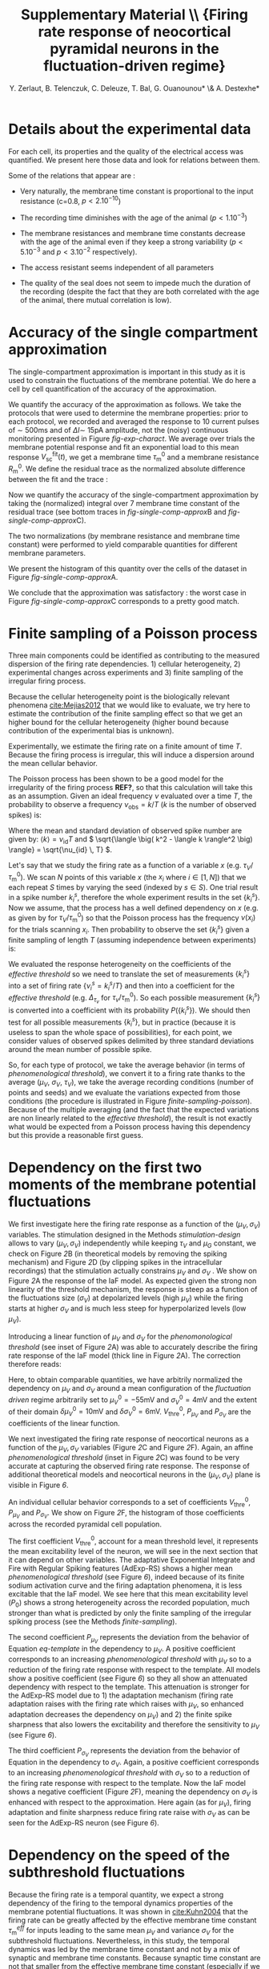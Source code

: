 #+TITLE: Supplementary Material \\ \small{Firing rate response of neocortical pyramidal neurons in the fluctuation-driven regime}
#+AUTHOR: Y. Zerlaut, B. Telenczuk,  C. Deleuze, T. Bal, G. Ouanounou* \& A. Destexhe*

\newpage

* Details about the experimental data
:PROPERTIES:
:CUSTOM_ID: exp-details
:END:


 For each cell, its properties and the quality of the electrical
 access was quantified. We present here those data and look for
 relations between them.

# --> FIGURE <-- #
#+BEGIN_LATEX
\begin{figure}[htb!]
\centering
\includegraphics[width=.6\linewidth]{figures/fig_experimental_details}
\caption{\bfseries Details about the presented dataset (animal age,
  electrical access and membrane properties).
\normalfont 
\textbf{(A)} Histogram of the access resistance.
\textbf{(B)} Histogram of the "Seal Quality", the current leak between
the pipette and the patch of membrane.
\textbf{(C)} Histogram of the full recording time. Corresponding either to
the loss of cellular access (rarely) or to the exit of the criteria
formulated in Section \ref{monitoring} (most common case).
\textbf{(D)} Histogram of the membrane time constants.
\textbf{(E)} Histogram of the membrane input resistance.
\textbf{(F)} Histogram of the animal post-natal day per 
recorded cell.
\textbf{(G)} Cross correlations (Pearson correrlation) between
all monitored quantities.}
\label{fig-experimental-details}
\end{figure}
#+END_LATEX

Some of the relations that appear are :

- Very naturally, the membrane time constant is proportional to the input resistance
  (c=0.8, $p<2.10^{-10}$)

- The recording time diminishes with the age of the animal 
  ($p<1.10^{-3}$)

- The membrane resistances and membrane time constants decrease with
  the age of the animal even if they keep a strong variability
  ($p<5.10^{-3}$ and $p<3.10^{-2}$ respectively).

- The access resistant seems independent of all parameters

- The quality of the seal does not seem to impede much the duration of
  the recording (despite the fact that they are both correlated with
  the age of the animal, there mutual correlation is low).

\newpage

*** histograms 							   :noexport:

#+begin_src python
import sys
sys.path.append('/home/yann/work/python_library/')
from my_graph import set_plot

import matplotlib.pylab as plt
import numpy as np
sys.path.append('../experimental_data/')
from dataset_structure import load_params_of_dataset

CELL_INDEX, RS, ILEAK, RM, CM, TM, RECORDING_LENGTH, PST_NATAL,\
   N_SPIKES, DURATION = np.load('../experimental_data/dataset.npy')

INTEREST = [RS, ILEAK, RM, TM, RECORDING_LENGTH, PST_NATAL]
INTEREST_LABEL = [r'$R_\mathrm{S}$ (M$\Omega$)',\
    r'$I_\mathrm{leak}$ (pA)', '$R_\mathrm{m}$ (M$\Omega$)',\
    r'$\tau_\mathrm{m}^0$ (ms)', '$T_\mathrm{rec}$ (min)',\
    'P (day)']
INTEREST_LABEL2 = ['Access Resistance', 'Seal Quality',\
    'Membrane Resistance', 'Membrane Time Constant',\
    'Full Recording Time', 'Post-Natal Day']
LABEL = ['RS', 'ILEAK', 'RM', 'TM', 'RECORDING_LENGTH', 'PST_NATAL']

for i in range(len(INTEREST)):
   fig, ax = plt.subplots(1, 1, figsize=(4,3))
   plt.subplots_adjust(bottom=.4, left=.3)
   ax.hist(INTEREST[i], bins=15, color='grey', lw=2)
   set_plot(ax, ylabel='cell count', xlabel=INTEREST_LABEL[i])
   ax.annotate(INTEREST_LABEL2[i],\
        (0.3,0.05), xycoords='figure fraction', fontsize=17)
   fig.savefig('../figures/'+LABEL[i]+'.svg', format='svg', transparent=True)

plt.show()
#+end_src

#+RESULTS:


*** correlations 						   :noexport:

#+begin_src python
import sys
sys.path.append('/home/yann/work/python_library/')
from my_graph import set_plot

import matplotlib.pylab as plt
import numpy as np
from scipy.stats.stats import pearsonr
sys.path.append('../experimental_data/')
from dataset_structure import load_params_of_dataset

CELL_INDEX, RS, ILEAK, RM, CM, TM, RECORDING_LENGTH, PST_NATAL,\
   N_SPIKES, DURATION = np.load('../experimental_data/dataset.npy')

INTEREST = [RS, ILEAK, RM, TM, RECORDING_LENGTH, PST_NATAL]
INTEREST_LABEL = [r'$R_\mathrm{S}$ (M$\Omega$)',\
    r'$I_\mathrm{leak}$ (pA)', '$R_\mathrm{m}$ (M$\Omega$)',\
    r'$\tau_\mathrm{m}^0$ (ms)', '$T_\mathrm{rec}$ (min)',\
    'post-natal day']

fig, AX = plt.subplots(len(INTEREST), len(INTEREST)-1, figsize=(15,20))
plt.subplots_adjust(wspace=.3, hspace=.5)
AX.reshape((len(INTEREST), len(INTEREST)-1))
for i in range(len(INTEREST)):
   for j in range(i):
     x = INTEREST[j]
     xth = np.linspace(x.min(), x.max())
     y = INTEREST[i]
     AX[i,j].plot(x, y, 'kD', ms=5)
     cc, pp = pearsonr(x, y)
     AX[i,j].plot(xth, np.polyval(np.polyfit(x, y, 1), xth), 'k-')
     AX[i,j].annotate('c='+str(np.round(cc,1))+', p='+'%.1e' % pp,\
                    (0.1,1.03), xycoords='axes fraction', fontsize=14)
     if j==0:
        ylabel=INTEREST_LABEL[i]
     else:
        ylabel=''
     if i==len(INTEREST)-1:
        xlabel=INTEREST_LABEL[j]
     else:
        xlabel=''
     set_plot(AX[i,j], xlabel=xlabel, ylabel=ylabel)

for i in range(len(INTEREST)):
   for j in range(i, len(INTEREST)-1):
     AX[i,j].axis('off')

fig.savefig('figures/fig_experimental_correlations.svg', format='svg', transparent=True)

plt.show()
#+end_src

#+RESULTS:
: None


*** multi-panel :noexport:

#+begin_src python
import svgutils.transform as sg
fig = sg.SVGFigure("8.5cm", "10.5cm")
fig1 = sg.fromfile('../figures/experimental_correlations.svg')
fig2 = sg.fromfile('../figures/RS.svg')
fig3 = sg.fromfile('../figures/ILEAK.svg')
fig4 = sg.fromfile('../figures/RECORDING_LENGTH.svg')
fig6 = sg.fromfile('../figures/RM.svg')
fig5 = sg.fromfile('../figures/TM.svg')
fig7 = sg.fromfile('../figures/PST_NATAL.svg')

txt1 = sg.TextElement(0,50, "G", size=11, weight='bold')
txt2 = sg.TextElement(70,10, "A", size=11, weight='bold')
txt3 = sg.TextElement(140,10, "B", size=11, weight='bold')
txt4 = sg.TextElement(210,10, "C", size=11, weight='bold')
txt5 = sg.TextElement(140,83, "D", size=11, weight='bold')
txt6 = sg.TextElement(210,83, "E", size=11, weight='bold')
txt7 = sg.TextElement(210,157, "F", size=11, weight='bold')

# add text labels

# append plots and labels to figure
plot1 = fig1.getroot();plot1.moveto(-15, -60, scale=.315)
plot2 = fig2.getroot();plot2.moveto(60, 10, scale=.3)
plot3 = fig3.getroot();plot3.moveto(130, 10, scale=.3)
plot4 = fig4.getroot();plot4.moveto(200, 10, scale=.3)
plot5 = fig5.getroot();plot5.moveto(130, 80, scale=.3)
plot6 = fig6.getroot();plot6.moveto(200, 80, scale=.3)
plot7 = fig7.getroot();plot7.moveto(200, 150, scale=.3)
fig.append([plot4, plot3, plot2, plot6, plot5, plot7, plot1])
fig.append([txt1, txt2, txt3, txt4, txt5, txt6, txt7])

# save generated SVG files
fig.save("../figures/experimental_details.svg")

import os
os.system('inkscape --export-pdf=../figures/experimental_details.pdf ../figures/experimental_details.svg')
os.system('eog ../figures/experimental_details.svg')

#+end_src

#+RESULTS:
: None


* Accuracy of the single compartment approximation
:PROPERTIES:
:CUSTOM_ID: single-comp-data
:END:

The single-compartment approximation is important in this study as it
is used to constrain the fluctuations of the membrane potential. We do
here a cell by cell quantification of the accuracy of the
approximation. 

 We quantify the accuracy of the approximation as follows. We take the
 protocols that were used to determine the membrane properties: prior
 to each protocol, we recorded and averaged the response to 10 current
 pulses of $\sim$ 500ms and of $\Delta I \sim$ 15pA amplitude, not the
 (noisy) continuous monitoring presented in Figure [[fig-exp-charact]]. We
 average over trials the membrane potential response and fit an
 exponential load to this mean response
 $V_\mathrm{sc}^\mathrm{fit}(t)$, we get a membrane time
 $\tau_\mathrm{m}^0$ and a membrane resistance $R_\mathrm{m}^0$. We
 define the residual trace as the normalized absolute difference
 between the fit and the trace :

\begin{equation}
\mathrm{Res}(t) = \frac{ \| V(t) - V_\mathrm{sc}^\mathrm{fit}(t) \| }{R_m^0 \Delta I}
\label{eq:residual-single-comp}
\end{equation}

 
 Now we quantify the accuracy of the single-compartment approximation
 by taking the (normalized) integral over 7 membrane time constant of
 the residual trace (see bottom traces in [[fig-single-comp-approx]]B and
 [[fig-single-comp-approx]]C).

\begin{equation}
C_\mathrm{sc} = \int_{t_0}^{t_0+7 \, \tau_m^0} \frac{dt}{7\,\tau_m^0}
\mathrm{Res}(t)
\label{eq:accuracy-coeff-single-comp}
\end{equation}

 The two normalizations (by membrane resistance and membrane time
 constant) were performed to yield comparable quantities for different
 membrane parameters.

 We present the histogram of this quantity over the
 cells of the dataset in Figure [[fig-single-comp-approx]]A.

# --> FIGURE <-- #
#+BEGIN_LATEX
\begin{figure}[htb!]
\centering
\includegraphics[width=.99\linewidth]{../figures/single_comp.pdf}
\caption{\bfseries Accuracy of the single compartment approximation in the neocortical
neurons of our recordings.
\normalfont \textbf{(A)} Histogram of the accuracy coefficient $C_\textrm{sc}$.
\textbf{(B)} Neuron showing the best accuracy coefficient.
\textbf{(C)} Neuron showing the worst accuracy coefficient.}
\label{fig-single-comp-approx}
\end{figure}
#+END_LATEX

 We conclude that the approximation was satisfactory : the worst case
in Figure [[fig-single-comp-approx]]C corresponds to a pretty good
match. 

\clearpage 

**** analysis 							   :noexport:

#+begin_src python
import sys
sys.path.append('/home/yann/work/python_library/')
from electrophy import IC_membrane_test as IC
sys.path.append('../experimental_data/')
import dataset_structure as DATA
import numpy as np

RESIDUAL_LIST, CELL_LIST = [], []

Tm_factor = 6

for i in DATA.CELL_LIST[np.concatenate([np.arange(28), np.arange(29,len(DATA.CELL_LIST))])]:
   exec('from cell'+str(i)+' import cell'+str(i))
   exec('cell = cell'+str(i)+'.cell_params')
   exp, time, t, data, params = IC.load(cell['ROOT_FOLDER']+cell['IC_datafile'])
   exp, time, t, data, params, Rm, El, Cm, t_fit, v_fit,\
       RmS, CmS, Ra, RmD, CmD, v_fit_2comp, mean_v_response, mean_i = \
                      IC.analyze(exp, time, t, data, params)
   Tm = Rm*Cm*1e-3
   dt = t[1]-t[0]
   DI = np.abs(np.diff(mean_i[5:])).max() # pA, pulse
   # we find where the pulse start !
   i1 = np.where(np.abs(np.diff(mean_i[5:]))>.6*DI)[0]
   it = np.arange(i1[0], min([i1[0]+int(Tm_factor*Tm/dt), len(t_fit)-1]))
   residual = np.abs((mean_v_response[it]-v_fit[it])/(v_fit[-1]-v_fit[0]))
   RESIDUAL_LIST.append(residual.sum()*dt/Tm/Tm_factor)
   CELL_LIST.append(i)

# then the cell28, that has an AP in one trial and can not be evaluated !
CELL_LIST.append(DATA.CELL_LIST[28])
RESIDUAL_LIST.append(np.array(RESIDUAL_LIST).mean())
CELL_LIST = np.array(CELL_LIST)
RESIDUAL_LIST = np.array(RESIDUAL_LIST)
isort = np.argsort(CELL_LIST)
np.save('../experimental_data/analyzed_data/residuals.npy',\
                   [CELL_LIST[isort], RESIDUAL_LIST[isort]])
#+end_src

#+RESULTS:
: None


**** plot 							   :noexport:

#+begin_src python
import sys
sys.path.append('/home/yann/work/python_library/')
from electrophy import IC_membrane_test as IC
from my_graph import set_plot
sys.path.append('../experimental_data/')
import dataset_structure as DATA
import matplotlib.pylab as plt
import numpy as np

CELL_LIST, RESIDUAL_LIST = \
     np.load('../experimental_data/analyzed_data/residuals.npy')


figA = plt.figure(figsize=(4,3))
plt.subplots_adjust(bottom=.25, left=.25)
ax = plt.subplot(111)
plt.hist(RESIDUAL_LIST, bins=15, color='grey')
set_plot(ax, xlabel='$C_{sc}$', ylabel='cell count')

Tm_factor = 10

imax = np.argmax(RESIDUAL_LIST)
imin = np.argmin(RESIDUAL_LIST)

FIG = []
for i in [DATA.CELL_LIST[imin], DATA.CELL_LIST[imax]]:
   f, (ax1, ax2, ax3) = plt.subplots(3, 1, figsize=(5,5))
   plt.subplots_adjust(bottom=.15, left=.25)
   FIG.append(f)
   exec('from cell'+str(i)+' import cell'+str(i))
   exec('cell = cell'+str(i)+'.cell_params')
   exp, time, t, data, params = IC.load(cell['ROOT_FOLDER']+cell['IC_datafile'])
   exp, time, t, data, params, Rm, El, Cm, t_fit, v_fit,\
       RmS, CmS, Ra, RmD, CmD, v_fit_2comp, mean_v_response, mean_i = \
                      IC.analyze(exp, time, t, data, params)
   Tm = Rm*Cm*1e-3
   dt = t[1]-t[0]
   DI = np.abs(np.diff(mean_i[5:])).max() # pA, pulse
   # we find where the pulse start !
   i1 = np.where(np.abs(np.diff(mean_i[5:]))>.6*DI)[0]
   it = np.arange(i1[0], min([i1[0]+int(Tm_factor*Tm/dt), len(t_fit)-1]))
   residual = np.abs((mean_v_response[it]-v_fit[it])/(v_fit[-1]-v_fit[0]))
   ax1.plot(t_fit, mean_i[:len(t_fit)], 'k')
   set_plot(ax1, ylabel='I (pA)', spines=['left'])
   ax2.plot(t_fit, mean_v_response[:len(t_fit)], 'k')
   ax2.plot(t_fit[it], v_fit[it], 'r--', lw=3)
   set_plot(ax2, ylabel='$V_m$ (mV)', spines=['left'])
   ax3.plot(t_fit[it], residual, 'k-')
   ax3.plot(t_fit, 0*t_fit, 'k-')
   ax3.fill_between(t_fit[it], residual, 0*residual, color='grey')
   ax3.plot([10,10],[0,0.08],color='w')
   set_plot(ax3, ylabel='residual', xlabel='time (ms)')

figA.savefig('../figures/single_comp_accuracy_hist.svg', format='svg', tranparent=True)
FIG[0].suptitle('best match')
FIG[0].savefig('../figures/single_comp_accuracy_best.svg', format='svg', tranparent=True)
FIG[1].suptitle('worst match')
FIG[1].savefig('../figures/single_comp_accuracy_worst.svg', format='svg', tranparent=True)

import svgutils.transform as sg
fig = sg.SVGFigure("12.5cm", "4.5cm")

# load matpotlib-generated figures
fig1 = sg.fromfile('../figures/single_comp_accuracy_hist.svg')
fig2 = sg.fromfile('../figures/single_comp_accuracy_best.svg')
fig3 = sg.fromfile('../figures/single_comp_accuracy_worst.svg')

# get the plot objects
plot1 = fig1.getroot();plot1.moveto(2, 20, scale=.5)
plot2 = fig2.getroot();plot2.moveto(160, 2, scale=.4)
plot3 = fig3.getroot();plot3.moveto(310, 2, scale=.4)

# add text labels
txt1 = sg.TextElement(0,20, "A", size=14, weight="bold")
txt2 = sg.TextElement(155,15, "B", size=14, weight="bold")
txt3 = sg.TextElement(305,15, "C", size=14, weight="bold")

# append plots and labels to figure
fig.append([plot1, plot2, plot3])
fig.append([txt1, txt2, txt3])

# save generated SVG files
fig.save("../figures/single_comp.svg")

import os
os.system('inkscape --export-pdf=../figures/single_comp.pdf ../figures/single_comp.svg')
os.system('eog ../figures/single_comp.svg')
# os.system('rm fig2.svg')

#+end_src

#+RESULTS:
: None


\newpage


* Finite sampling of a Poisson process
:PROPERTIES:
:CUSTOM_ID: finite-sampling
:END:

Three main components could be identified as contributing to the
measured dispersion of the firing rate dependencies. 1) cellular
heterogeneity, 2) experimental changes across experiments and 3)
finite sampling of the irregular firing process.

Because the cellular heterogeneity point is the biologically relevant
phenomena [[cite:Mejias2012]] that we would like to evaluate, we try
here to estimate the contribution of the finite sampling effect so
that we get an higher bound for the cellular heterogeneity (higher
bound because contribution of the experimental bias is unknown).

Experimentally, we estimate the firing rate on a finite amount of time
$T$. Because the firing process is irregular, this will induce a
dispersion around the mean cellular behavior. 

The Poisson process has been shown to be a good model for the
irregularity of the firing process *REF?*, so that this calculation
will take this as an assumption. Given an ideal frequency $\nu$
evaluated over a time $T$, the probability to observe a frequency
$\nu_\mathrm{obs} = k/T$ ($k$ is the number of observed spikes) is:

\begin{equation}
  P_{\nu, T}(\nu_{obs} = \frac{k}{T}) = \frac{e^{-\nu \, T}}{T} \cdot
  \frac{(\nu \, T)^{k}}{k!}
\label{eq-poisson-proba}
\end{equation}

Where the mean and standard deviation of observed spike number are
given by: \( \langle k \rangle = \nu_\mathrm{id} T \) and 
\( \sqrt{\langle \big( k^2 - \langle k \rangle^2 \big) \rangle}
 = \sqrt{\nu_{id} \, T} \).

Let's say that we study the firing rate as a function of a variable
$x$ (e.g. $\tau_V/\tau_\mathrm{m}^0$). We scan $N$ points of this
variable $x$ (the $x_i$ where $i \in [1,N]$) that we each repeat $S$
times by varying the seed (indexed by $s \in S$). One trial result in
a spike number $k_i^s$, therefore the whole experiment results in the
set $\{ k_i^s \}$. Now we assume, that the process has a well defined
dependency on $x$ (e.g. as given by \ref{eq-Tv-shift} for $\tau_V /
\tau_\mathrm{m}^0$) so that the Poisson process has the frequency
$\nu(x_i)$ for the trials scanning $x_i$. Then probability to observe
the set $\{ k_i^s \}$ given a finite sampling of length $T$ (assuming
independence between experiments) is:

\begin{equation}
P( \{ k_i^s \}) = \mathrm{e}^{-S \, T \, \sum_{i} \nu(x_i)} \times
\Pi_i \frac{(\nu(x_i) \, T)^{\sum_s k_i^s}}{\Pi_s \, k_i^s!}
\label{eq-poisson-set-proba}
\end{equation}

We evaluated the response heterogeneity on the coefficients of the
\textit{effective threshold} so we need to translate the set of
measurements $\{ k_i^s \}$ into a set of firing rate $\{ \nu_i^s =
k_i^s/T \}$ and then into a coefficient for the \textit{effective
threshold} (e.g. $\Delta_{\tau_v}$ for $\tau_v /
\tau_\mathrm{m}^0$). So each possible measurement $\{ k_i^s \}$ is
converted into a coefficient with its probability $P( \{ k_i^s
\})$. We should then test for all possible measurements $\{ k_i^s \}$,
but in practice (because it is useless to span the whole space of
possibilities), for each point, we consider values of observed spikes
delimited by three standard deviations around the mean number of
possible spike.

So, for each type of protocol, we take the average behavior (in terms
of /phenomenological threshold/), we convert it to a firing rate
thanks to the average ($\mu_V$, $\sigma_V$, $\tau_V$), we take the
average recording conditions (number of points and seeds) and we
evaluate the variations expected from those conditions (the procedure
is illustrated in Figure [[finite-sampling-poisson]]). Because of the
multiple averaging (and the fact that the expected variations are non
linearly related to the /effective threshold/), the result is not
exactly what would be expected from a Poisson process having this
dependency but this provide a reasonable first guess.


#+BEGIN_LATEX
\begin{figure}[h!]
  \centering
  \includegraphics[width=.35\linewidth]{../figures/finite_sampling_Fobs}
  \includegraphics[width=.35\linewidth]{../figures/finite_sampling_k_possible} \\
  \includegraphics[width=.4\linewidth]{../figures/finite_sampling_k_observed}
  \includegraphics[width=.35\linewidth]{../figures/finite_sampling_hist}
  \caption{\textbf{Quantifying the dispersion due to the 
      sampling over a finite time of the irregular spiking process.
     Insight from the case of a Poisson process}.\\
    \textbf{(A)} Let's say that the neuron has a real physical
    dependency of its threshold to a variable $x$ (here a linear
    dependency $V_\mathrm{thre}^\mathrm{eff}= -50$mV + $(x-1) \cdot 1$
    mV). \textbf{(B)} The measurement protocol is made of varies 3
    times the variable $x$, for 2 different seeds and for a recording
    time of $T=$3s. We consider the possible spikes up to 3 standard
    deviations around the most probable observed spike
    number. \textbf{(C)} Four examples of observations (translated
    into the phenomenological threshold anhd with the resulting linear
    fit) with their respective probability (normalized to
    maximum). \textbf{(D)} Expected dispersion as a consequence of the
    finite sampling (evaluated over 50$^3$ observations)}
  \label{fig:finite-sampling-poisson}
\end{figure}
#+END_LATEX

\clearpage


* Accuracy of the template : insight from an analytically solvable situation :noexport:
:PROPERTIES:
:CUSTOM_ID: brunel-comp
:END:

The situation of an Integrate and Fire neuron stimulated by
delta-synapses can be instructive because we benefit from a very
accurate analytical approximation in our regime of interest
[[cite:Amit1997]]. We will use this model to investigate the properties
and limitations of the \textit{crude approximation} for the firing
rate. \\

We stimulate a neuron with a Poisson process of frequency
$\nu_\mathrm{in}$, where each event triggers a jump of membrane
potential $J$ followed by a decay of time constant $\tau$. At
relatively high frequencies ($\nu_\mathrm{in} \gg
\tau_\mathrm{m}^{-1}$), we get a fluctuating membrane potential of
mean $\mu_V = E_\mathrm{L} +J\,\tau_\mathrm{m}\,\nu_{in}$, standard
deviation $\sigma_V = J \sqrt{\nu_\mathrm{in} \tau /2}$ and autocorrelation
time $\tau_\mathrm{m}$.

After the so-called /diffusion approximation/, we can transform the
current input made of $\delta$ distribution into a white noise
input. Then the problem corresponds to a Langevin equation with
bounded between $V=-\infty$ and the threshold potential
$V_\mathrm{thre}$. In the stationary case, solving the Fokker-Planck
(FP) equation with the appropriate conditions\footnote{The integrate
and fire mechanism corresponds to \textbf{a}) vanishing probabilities
at the boundaries (Pr$(-\infty)=$Pr$(V_\mathrm{thre})$=0) \textbf{b})
jump of the probability flux at $V_{reset}$ \textbf{c}) probability
continuity and \textbf{d}) probability normalization. See
[[cite:Renart2004]] for details} yield the stationary distribution of the
membrane potential $P(V)$ and the firing rate $\nu_\mathrm{out}$.

\begin{equation}
  \hspace{-.4cm}
  \label{eq-cds-iaf-final}
  \left \lbrace
  \begin{split}
  & \gamma(V) \, \longrightarrow \,  \frac{V-E_\mathrm{L} - \mu_V}{\sqrt{2}
    \, \sigma_V } \\[.3cm]
  & \nu_\mathrm{out} =  \Big( \tau \, \sqrt{\pi} \, 
  \int_{\gamma(V_{reset})}^{\gamma(V_\mathrm{thre})}
  e^{x^2}
  \, \, (\textnormal{Erf}(x)+1) \, \, dx\Big)^{-1} \\[.3cm]
  &
  P(V) =  
  \frac{\sqrt{2} \, \, \nu_\mathrm{out} \, e^{- \big( \gamma(V) \big) ^2}}{\sigma_V}
  \int_{
    \gamma \big(\max (V, V_{reset}) \big)
  }^{\gamma(V_\mathrm{thre})} e^{x^2} \, dx
  \end{split} \right.
\end{equation}

#+BEGIN_LATEX
\begin{figure}[htb!]
\centering
  % \subfloat[][]{
  %   \includegraphics[width=.85\linewidth]{../figures/membrane_potential_proba}
  %   \label{subfig:membrane-pot-distrib}
  % }  \\
  % \subfloat[][]{
  %   \hspace{-.7cm}
  %   \includegraphics[width=.95\linewidth]{../figures/firing_rate_comp_brunel}
  %   \label{subfig:firing-traces}
  % }
  \caption{\textbf{Origin of the deviation between the heuristic
      approximation and the real solution}. Comparing the Fokker
    Planck (FP) solution, the heuristic approximation and numerical
    simulations (see discussion in
    \ref{sec:brunel-comp}). \textbf{(A)} Membrane potential
    distributions in the case of the FP solution
    (\ref{eq-cds-iaf-final}) to the IaF problem (plain line) or
    the simple gaussian approximation (dashed line) \textbf{(B)}
    Associated estimations for the firing rate as a function of the
    input. The stars corresponds to the points of the upper
    figures. The parameters were $V_\mathrm{thre}$=-50mV,
    $V_{reset}$=$E_\mathrm{L}$=-60mV, $\tau_V$=10ms and $J$=0.5mV. Numerical
    simulations corresponds to an \textit{event-based} strategy, note
    the very good match with the FP solution in this parameter range
    [[cite:Brunel1998a]].}
  \label{fig:fpt-wn-insight1}
\end{figure}
#+END_LATEX


In \ref{fig:fpt-wn-insight1}, we examine the difference between
this analytical solution and our naive gaussian approximation. We
stimulate the neuron with presynaptic spike trains of increasing
frequency $\nu_{in}$ (for given $\tau_V$ and $J$) to compare the
estimates of the firing frequency $\nu_\mathrm{out}$ with the numerical
realisation.
\quad \\

# % Of course a
# % fundamenal difference is the fact that the free gaussian is not
# % bounded, but we are interested in the firing probability and this

#+BEGIN_LATEX
\begin{figure}[htb!]
\centering
  %  \includegraphics[width=1\linewidth]{../figures/fpt_wn_insight_varying_\mathrm{m}ean_var}
  %  \includegraphics[width=1\linewidth]{../figures/fpt_wn_insight_varying_\mathrm{m}ean_tau}
  %  \includegraphics[width=1\linewidth]{../figures/fpt_wn_insight_varying_tau_var}
  \caption{\textbf{Varying the parameters of the membrane potential
      fluctuations to study the impact on the defined
      \textit{heuristic threshold}}. We fix one variable in the FP
    solution, $\tau_V$ in \textbf{(A)}, $\sigma_V$ in \textbf{(B)},
    $\mu_V$ in \textbf{(C)} and we make vary the two others.The plots
    correspond to surfaces in a 3D space, we projected those surfaces
    on each of the plane of the coordinate system, in this projection,
    the color (from cold to warm) codes increasing values of the
    remaining coordinate within the surface.}
  \label{fig:fpt-wn-insight2}
\end{figure}
#+END_LATEX



We observe that for low input (\ref{subfig:firing-traces}), the
approximation underestimates the firing probability. This is a
consequence of the boundary conditions. In absence of such conditions,
the solution for the membrane potential distribution would be our
gaussian approximation (dashed lines in
\ref{subfig:membrane-pot-distrib}). But the IaF model imposes
$P(V\geq V_\mathrm{thre})=0$, so this probability content is reinjected below
at $V_{reset}$ and spreads according to a diffusion process, but again
the content (from this additional content) that should go above
$V_\mathrm{thre}$ is reinjected at $V_\mathrm{thre}$, etc... This (small) cumulative
effect brings the unbounded gaussian to underestimate the probability
to be above threshold.

The previous explanation does not consider any temporal
dynamics[fn::even if this is a stationary solution, the fact to have a
non zero probability flux gives a meaning to the temporal dynamics at
the population level], when the firing rate will become high enough,
the mean time to drift toward the threshold will become a limiting
factor for the firing probability. This is what happens at high input,
much of the probability content is made of elements transiting between
thre reset and the threshold (see in
\ref{subfig:membrane-pot-distrib}, the distribution becomes much
thicker at intermediate values). This limiting phenomena is obviously
not taken into account by gaussian approximation, so for this range of
input, the heuristic estimation gives an overestimation of the firing
probability.


Therefore, very grossly, the value where the approximation works (in
\ref{subfig:firing-traces}, where the Fokker Planck solution
crosses the heuristic approximation) corresponds to the point at which
the bias due to the boundary conditions is compensated by the temporal
inertia of the membrane distribution to go toward the threshold.


So depending on where we lie with respect to this point, we will need
to lower or raise the threshold to make the heuristic template
correspond.\\

To investigate more quantitatively how the defined /effective
  threshold/ $V_\mathrm{thre}^\mathrm{eff}$ depends on the parameters
  of the membrane potential fluctuations $\mu_V$, $\sigma_V$ and
  $\tau_V$, in \ref{fig:fpt-wn-insight2} we make vary those
  parameters and study the effect on the firing rate and on the
  associated $V_\mathrm{thre}^\mathrm{eff}$ (It is calculated using
  the inversion formula \ref{eq-effective-threshold}).

On \ref{subfig:fpt-wn-varying-mean-var}, we fix the membrane time
constant and vary $\mu_V$ and $\sigma_V$, for the values of the firing
rate that we are interested in ($\lesssim$ 100Hz) we observe that we
remain in the range where the approximation overestimate the firing
rate, because the \textit{heuristic threshold} needs to be lower than
$V_\mathrm{thre}=-50$mV. This function can be easily fitted by a 2
dimensional second order polynom.

# % On \ref{subfig:fpt-wn-varying-mean-tau} and
# % \ref{subfig:fpt-wn-varying-var-tau} (right figures) we observe an
# % important feature of the approximation, $V_\mathrm{thre}^\mathrm{eff}$ does not seem
# % to depend on $\tau_V$, this means that the template
# % \ref{eq-template} takes very well into account the impact of the
# % temporal dynamics of the membrane potential fluctuations. In addition
# % to the rather simple dependency to $\mu_V$ and $\sigma_V$, this is
# % what makes this template pretty compelling ! \textbf{trivial !! the
# %   analytical formula is 1 over tau, to be removed}

# % \section{The \textit{global autocorrelation time} controls spike
# %   probability}
# % \label{sec:acf-controls-spiking}


* Dependency on the first two moments of the membrane potential fluctuations 
:PROPERTIES:
:CUSTOM_ID: muV-sV
:END:

# --> FIGURE <-- #
#+BEGIN_LATEX
\begin{figure*}[htb!]
\includegraphics[width=.9\linewidth]{fig2.pdf}
\caption{
\bfseries Adapting a simple approximation to construct an analytical
 template for the firing rate response of theoretical models and
 neocortical neurons. \normalfont  \textbf{(A)} Firing rate response of
 the IaF neuron in the  ($\mu_V, \sigma_V$) plane, the other variables
 were set to $\tau_V / \tau_\mathrm{m}^0 =45 \%$ and
 $\mu_G / g_\mathrm{L} = 4$  (see real units in \textbf{B}).  
Numerical data (points with errorbars over trials,
 see Methods in \ref{numerical-tools}) and fitted template.
 A first order polynomial of ($\mu_V, \sigma_V$) was fitted
 for $V_\mathrm{thre}^\mathrm{eff}$ (see inset plot) so that when
 plugged into  Equation \ref{eq-template} it captures the firing rate
 response (large plain line). \textbf{(B)} We insure that the
 stimulation that
 has been designed in the Methods \ref{stimulation-design}
 actually brings the neuron to the desired values
 of ($\mu_V, \sigma_V, \tau_V, \mu_G$), expected values
 are plain lines. Color code as in \textbf{A}. We performed the same
 numerical simulations than \textbf{A} for the subthreshold dynamics
 only (removing the threshold and reset mechanism) and we
 measure the four variables ($\mu_G$ is measured from the
 response to a short current step on top of the background activity,
 hence the noisy  behavior). 
 \textbf{(C)} Firing rate response of a single pyramidal neuron
in the ($\mu_V, \sigma_V$) plane. Data points and fit with
the template Equation \ref{eq-template} (linear \emph{phenomenological 
theshold} in inset). Errorbars represent standard deviation
 across two trials of different seed
 lasting 5 seconds each. \textbf{(D)} Measurements of the
 subthreshold variables after having clipped spikes, note that 
the deviations between desired and measured $\mu_V$, $\sigma_V$
 and $\tau_V$ are stronger for high firing level,
 i.e. potentially result from the bias introduced by 
the clipping procedure. \textbf{(E)} Firing rate response of three
 other neocortical cells in the ($\mu_V, \sigma_V$) plane.
}
\label{fig-muV-sV}
\end{figure*}
#+END_LATEX


 We first investigate here the firing rate response as a function of
the ($\mu_V, \sigma_V$) variables. The stimulation designed in the
Methods [[stimulation-design]] allows to vary ($\mu_V, \sigma_V$)
independently while keeping $\tau_V$ and $\mu_G$ constant, we check on
Figure [[fig-muV-sV][2]]B (in theoretical models by removing the spiking mechanism)
and Figure [[fig-muV-sV][2]]D (by clipping spikes in the intracellular recordings)
that the stimulation actually constrains $\mu_V$ and $\sigma_V$ . We
show on Figure [[fig-muV-sV][2]]A the response of the IaF model. As expected given the
strong non linearity of the threshold mechanism, the response is steep
as a function of the fluctuations size ($\sigma_V$) at depolarized
levels (high $\mu_V$) while the firing starts at higher $\sigma_V$ and
is much less steep for hyperpolarized levels (low $\mu_V$).

Introducing a linear function of $\mu_V$ and $\sigma_V$ for the
/phenomonological threshold/ (see inset of Figure [[fig-muV-sV][2]]A) was able to
accurately describe the firing rate response of the IaF model (thick
line in Figure [[fig-muV-sV][2]]A). The correction therefore reads:

\begin{equation}
  \label{eq-vthre-muV-sV}
  V_\mathrm{thre}^\mathrm{eff} = V_\mathrm{thre}^0 +
  P_{\mu_V} \, \frac{\mu_V - \mu_V^0}{\delta \mu_V^0} +
  P_{\sigma_V} \, 
  \frac{\sigma_V - \sigma_V^0}{\delta \sigma_V^0}
\end{equation}

 Here, to obtain comparable quantities, we have arbitrily normalized
 the dependency on $\mu_V$ and $\sigma_V$ around a mean configuration
 of the /fluctuation driven/ regime arbitrarily set to \(\mu_V^0=-55
 \mathrm{mV}\) and \(\sigma_V^0=4\mathrm{mV}\) and the extent of their
 domain \(\delta \mu_V^0=10 \mathrm{mV}\) and \(\delta
 \sigma_V^0=6\mathrm{mV}\). $V_\mathrm{thre}^0$, $P_{\mu_V}$ and
 $P_{\sigma_V}$ are the coefficients of the linear function.

 We next investigated the firing rate response of neocortical neurons
 as a function of the $\mu_V, \sigma_V$ variables (Figure [[fig-muV-sV][2]]C and
 Figure [[fig-muV-sV][2]]F). Again, an affine /phenomenological threshold/ (inset in
 Figure [[fig-muV-sV][2]]C) was found to be very accurate at capturing the observed
 firing rate response. The response of additional theoretical models
 and neocortical neurons in the ($\mu_V, \sigma_V$) plane is visible
 in Figure [[fig-3D][6]].

 An individual cellular behavior corresponds to a set of coefficients
 \(V_\mathrm{thre}^0\), $P_{\mu_V}$ and $P_{\sigma_V}$. We show on
 Figure [[fig-muV-sV][2]]F, the histogram of those coefficients across the recorded
 pyramidal cell population.

The first coefficient \(V_\mathrm{thre}^0\), account for a mean
threshold level, it represents the mean excitability level of the
neuron, we will see in the next section that it can depend on other
variables. The adaptative Exponential Integrate and Fire with Regular
Spiking features (AdExp-RS) shows a higher mean /phenomenological
threshold/ (see Figure [[fig-3D-space][6]]), indeed because of its finite sodium
activation curve and the firing adaptation phenomena, it is less
excitable that the IaF model. We see here that this mean excitability
level ($P_0$) shows a strong heterogeneity across the recorded
population, much stronger than what is predicted by only the finite
sampling of the irregular spiking process (see the Methods
[[finite-sampling]]).

The second coefficient \(P_{\mu_V}\) represents the deviation from the
behavior of Equation [[eq-template]] in the dependency to $\mu_V$. A
positive coefficient corresponds to an increasing /phenomenological
threshold/ with $\mu_V$ so to a reduction of the firing rate response
with respect to the template. All models show a positive coefficient
(see Figure [[fig-3D-space][6]]) so they all show an attenuated dependency with respect
to the template. This attenuation is stronger for the AdExp-RS model
due to 1) the adaptation mechanism (firing rate adaptation raises with
the firing rate which raises with $\mu_V$, so enhanced adaptation
decreases the dependency on $\mu_V$) and 2) the finite spike sharpness
that also lowers the excitability and therefore the sensitivity to
$\mu_V$ (see Figure [[fig-3D-space][6]]).

The third coefficient $P_{\sigma_V}$ represents the
deviation from the behavior of Equation \ref{eq-template} in the
dependency to $\sigma_V$. Again, a positive coefficient corresponds to
an increasing /phenomenological threshold/ with $\sigma_V$ so to a
reduction of the firing rate response with respect to the
template. Now the IaF model shows a negative coefficient (Figure [[fig-muV-sV][2]]F),
meaning the dependency on $\sigma_V$ is enhanced with respect to the
approximation. Here again (as for $\mu_V$), firing adaptation and
finite sharpness reduce firing rate raise with $\sigma_V$ as can be
seen for the AdExp-RS neuron (see Figure [[fig-3D-space][6]]).

\newpage


* Dependency on the speed of the subthreshold fluctuations 
:PROPERTIES:
:CUSTOM_ID: Tv
:END:

# --> FIGURE <-- #
#+BEGIN_LATEX
\begin{figure}[htb!]
\centering
\includegraphics[width=.4\linewidth]{fig4.pdf}
\caption{
\bfseries Sensitivity to the speed of the membrane potential fluctuations.
 \normalfont \textbf{(A)} Firing rate response as a function of
 slower fluctuations speed (increasing $\tau_V$) for 3 different models:
 the IaF model, the EIF model and the iLIF model. Their respective threshold
 have been changed to give them comparable excitabilities.
 \textbf{(B)} Mean, variance, 
 input conductance and \emph{global} autocorrelation time of
 the subthreshold  fluctuations in absence of a spike
 mechanism. A shift in the mean membrane potential
 has been made to bring the different neurons around
 the same firing rate level. \textbf{(C)} Firing rate
 dependency on the autocorrelation time for different
 pyramidal neurons and for different combinations
 of input. Experiments are indexed as a function
 of the mean output rate \textbf{(D)} Measured mean, variance
 and global autocorrelation time after clipping
 spikes for the experiments shown in
 \textbf{C} (same color code). Within one experiment, the
 couple ($\mu_V, \sigma_V$) should remain constant while
 $\tau_V$ should increase according to
 the dashed line. A strong shift is observed but the dependency of the deviations
 on the firing rate indicates that it is an effect of the clipping procedure
(see the color code, from red to 
 blue the firing rate raises as the deviations from the
 desired $\tau_V$).
 \textbf{(F)} Effective threshold
 for all data of \textbf{C} with the linear fit
 corresponding to Equation \ref{eq-Tv-shift}. \textbf{(F)} Histogram
 of the experimentally measured dependency
 of $V_\mathrm{thre}^\mathrm{eff}$ to $\tau_V$
 (i.e. $P_{\tau_V}$ coefficient) and comparison with
 the dependency of the models of \textbf{A}.}
\label{fig-Tv}
\end{figure}
#+END_LATEX

Because the firing rate is a temporal quantity, we expect a strong
dependency of the firing to the temporal dynamics properties of the
membrane potential fluctuations. It was shown in [[cite:Kuhn2004]] that
the firing rate can be greatly affected by the effective membrane time
constant $\tau_\mathrm{m}^{eff}$ for inputs leading to the same mean
$\mu_V$ and variance $\sigma_V$ for the subthreshold
fluctuations. Nevertheless, in this study, the temporal dynamics was
led by the membrane time constant and not by a mix of synaptic and
membrane time constants. Because synaptic time constant are not that
smaller from the effective membrane time constant (especially if we
consider the low-pass filtering exerted by dendritic trees), we choose
to relax this hypothesis and we investigate a domain of
autocorrelation where both the synaptic and the effective membrane
time constants would jointly contribute to the autocorrelation of the
membrane potential fluctuations. The definition of the /global
autocorrelation/ time considered in this study is presented in the
Methods [[autocorrel-def]].

 Here, the dynamic-clamp technique plays a crucial role, it allows to
 investigate values of the global autocorrelation that lie below the
 resting membrane time constant $\tau_\mathrm{m}^0$. Indeed, in the
 classical /current-clamp/ mode, when injecting stochastic processes
 (see [[cite:LaCamera2008]] for a review), the resting membrane time
 constant is a lower bound for the autocorrelation time. The injection
 of white noise will produce an Ornstein-Uhlenbeck noise of time
 constant $\tau_\mathrm{m}^0$ (under the single compartment
 approximation) and the injection of correlated noise will produce
 even higher autocorrelation values. Because /in vivo/, the temporal
 fluctuations are faster than the resting membrane time constant (see
 [[cite:Destexhe2003]] for a review) having an input that could
 reproduce this feature was crucial in our study.

 We used the expressions derived in the [[stimulation-design][Methods]] to design a
 stimulation keeping $\mu_V$, $\sigma_V$ and $\mu_G$ constant while
 increasing $\tau_V$. We tested this around a mean configuration of
 the /fluctuation-driven/ regime: \(\sigma_V=5\mathrm{mV}\), \(\mu_G=4
 g_\mathrm{L}\) and $\mu_V$ was set to obtain a mean firing rate
 between 1 and 15 Hz. The characteristics of the resulting
 subthreshold fluctuations can be seen for single compartment model on
 Figure [[fig-Tv][3]]B and for the data after clipping spikes in Figure [[fig:Tv][3]]D.

 We show on Figure [[fig:Tv][3]]A this relationship for three different models:
 the Iaf model, the EIF model with a sharpness of \(k_a=2\mathrm{mV}\)
 and the inactivating leaky Integrate and Fire model (iLIF,
 [[cite:Platkiewicz2011]]).

 As expected in a threshold crossing situation, faster fluctuations
 leads to higher firing rate than slow fluctuations, we thus observe a
 decreasing relationship between $\tau_V$ and the firing rate. This
 relation is however more or less pronounced as a function of the
 ability of the spiking mechanism to convert fast fluctuations into
 spikes. The spike sharpness creates this ability to track fast input,
 the reduced sharpness of the EIF model therefore result in a
 attenuated dependency to $\tau_V$ (see [[fig:Tv][Figure 3A]]).  A mechanism that
 penalizes the slow fluctuations also leads to an increased
 sensitivity to the speed of the fluctuations, the inactivation of
 sodium channels is such a mechanism. We show that adding an
 inactivation mechanism to the IaF model results in a stronger
 dependency to $\tau_V$ than the IaF model. This high impact of the
 inactivation mechanism appears because the fluctuations speed is very
 similar to the time constant of inactivation (\(\sim 5 \mathrm{ms}\))
 as would be expected /in vivo/.

 For the analytical description, we found that introducing a linear
 dependency on $\tau_V$ in the /phenomenological/ threshold was able
 to capture the observed behaviors. For convenience, the linear
 dependency is relative to the resting membrane time constant.

We introduce:
\begin{equation}
  \label{eq-Tv-shift}
  V_\mathrm{thre}^\mathrm{eff}=V_\mathrm{thre}^0 
  +P_{\tau_V^N} \, \frac{\tau_V^N-\tau_V^{N0}}{\delta \tau_V^{N0}}
\end{equation}

 where $P_{\tau}$ accounts for the threshold dependency induced by the
 behavior discussed above. The higher it is, the lower the $\tau_V$
 dependency (it smoothens the expected $\frac{1}{\tau_V}$
 dependency). Again, this dependency is normalized with respect to a
 mean configuration \(\tau_V^N = 0.5\) (i.e. \(\tau_V =
 \tau_\mathrm{m}^0 / 2 \) ) and the extent of the $\tau_V^N$
 variations: \(\delta \tau_V^N = 1\).

 This expression provides a quantitative way to evaluate the
 sensitivity to the speed of the fluctuations. Thus we investigated
 this sensitivity on several pyramidal neurons ([[fig-Tv][Figure 3C]]). It is
 striking to note that the mean behavior over the cells showed a
 remarkable sensitivity to the /global/ autocorrelation time, much
 stronger than the IaF model.

 As suggested by the theoretical models, this high sensitivity
 presumably results from the combination of 1) a high ability to track
 fast input, close to the IaF model [[cite:Naundorf2006]]
 [[cite:Ilin2013]] and 2) a mechanism that penalizes slow fluctuating
 input: the inactivation of sodium channels (again revealed by the use
 of the /dynamic-clamp/ technique that allows to produce fast membrane
 potential fluctuations, $\tau_V \sim 10 \mathrm{ms}$ where
 inactivation can have a critical role).


\newpage


* Dependency on the somatic input conductance
:PROPERTIES:
:CUSTOM_ID: muG
:END:

#+BEGIN_LATEX
\begin{figure}[htb!]
\centering
\includegraphics[width=.5\linewidth]{fig3.pdf}
\caption{\bfseries Increasing somatic input conductance shunts the
 sodium current and reduces spiking probability. 
\normalfont \textbf{(A)} Firing rate response as a
 response to the input varying only the total somatic
 conductance $\mu_G$ for the EIF model with three different
 spike shaprness \textbf{(B)} Insuring that the stimulation
 works. Mean, variance, input conductance and
 \textit{global autocorrelation time} of the subthreshold
 fluctuations in absence of a spike mechanism. A shift
 in the mean membrane potential has been made to bring
 the different neurons around the same firing rate
 level (they have quite different sensitivity
 levels). \textbf{(C)} Firing rate dependency on the total
 conductance for different pyramidal neurons and for different
 combinations of input. Experiments are indexed as a function
 of the mean output rate \textbf{(D)} Measured mean, variance
 and global autocorrelation time after clipping spikes
 for the experiments shown in \textbf{C} (same color code). Within
 one experiment, the set of  ($\mu_V, \sigma_V, \tau_V$) should
 remain constant.\textbf{(F)} Effective threshold for all data
 of \textbf{C} with the affine fit corresponding
 to Equation \ref{eq-muG-shift}. \textbf{(F)} Histogram of the
 experimentally measured dependency
 of $V_\mathrm{thre}^\mathrm{eff}$ to $\mu_G$ (i.e.
 $P_{\mu_G}$ coefficient) and comparison with the dependency
 of the three models of \textbf{A}.}
\label{fig-muG}
\end{figure}
#+END_LATEX

In neocortical neurons, the spike is produced by a sodium current
abruptly activated by membrane depolarisation. Under /in vivo/
conditions, the somatic input conductance is greatly increased as a
consequence of synaptic activity (see [[cite:Destexhe2003]] for a
review). Because the depolarization induced by the sodium current
depends on the input conductance, it is an important question to
evaluate how much the shunting of the sodium current reduces the
cellular excitability as a function of an increased input conductance
in the /fluctuation-driven/ regime.

The minimal model exhibiting this feature is the Exponential Integrate
and Fire (EIF) model. We can vary the sharpness of the spike
initiation current from an infinitly sharp current
($k_a=0\mathrm{mV}$, IaF model), to a rather smooth spiking current
($k_a=4\mathrm{mV}$), see Figure [[fig-muG][4]]A. We clearly see that the spike
initiation sharpness creates a decreasing dependency on the input
conductance for the firing rate level.

In [[cite:Platkiewicz2010]], in the context of their /threshold equation/,
the authors proposed a way to account for this decreased
excitability. We found that the mathematical expression that they
proposed:

\begin{equation}
  \label{eq-muG-shift}
  V_\mathrm{thre}^\mathrm{eff} = V_\mathrm{thre}^0 + P_{G} \cdot 
  \log \left( \frac{\mu_G}{g_\mathrm{L}} \right)
\end{equation}

was a good way to account for the dependency on the input conductance
in our /phenomenological threshold/ when introduced into the template
Equation [[eq-template]] (note that $P_{G}$ is
different from $k_a$ for the EIF model, because our /phenomenological
threshold/ does not correspond to the mathematically well-defined
threshold of [[cite:Platkiewicz2010]]). 

We now investigate this dependency in neocortical neurons by
artificial conductance increase using the /dynamic-clamp/ technique
(see the [[dynamic-clamp][Methods]]). In Figure [[fig-muG][4]]C, we tested the impact of an increased
input conductance at the soma on several pyramidal neurons. The
accuracy of the linear description for the /phenomenological
threshold/ as a function of $\log(\mu_G/g_\mathrm{L})$ is shown on
Figure [[fig-muG][4]]E for all recorded cells. The value of all the fitted
coefficients for $P_{\mu_G}$ can be seen in Figure [[fig-muG][4]]F.

It is striking to note that the mean behavior of neocortical cells can
should explained by a very smooth activation curve in a single
compartment model (thick black curve in Figure [[fig-muG][4]]F), similar to the
sodium activation curve obtained under voltage-clamp measurements
(*ref?*). In addition, unlike the depdency on $\tau_V$ (Figure [[fig-Tv][3]]F),
much of the observed variability can be explained by the finite
sampling of the irregular spiking process (Figure [[fig-muG][4]]F) suggesting that
this feature is rather homogeneously shared within the recorded
population.


\newpage


* Interplay of a conductance increase and faster fluctuations
:PROPERTIES:
:CUSTOM_ID: muG-Tv
:END:

# --> FIGURE <-- #
#+BEGIN_LATEX
\begin{figure}[htb!]
\centering
\includegraphics[width=.5\linewidth]{fig5.pdf}
\caption{
 \textbf{Firing rate as a response to an increasing input conductance
 and a decreasing membrane potential fluctuations speed.}
 \textbf{(A)} Firing rate response 
 for  the EIF model with three different
spike sharpness ($k_a=0\mathrm{mV}$ IaF, $k_a=1\mathrm{mV}$ 
and $k_a=2\mathrm{mV}$). The \emph{phenomenological threshold}
can be seen in the inset.
 \textbf{(B)} Mean, variance, 
input conductance and
\emph{global} autocorrelation time of the subthreshold
fluctuations in absence of a spike mechanism. A shift in the mean
membrane potential has been made to bring the different neurons
around the same firing rate level. In the inset, the autocorrelation 
function are visible as a function of the input conductance (color code)
\textbf{(C)} Response of different
neocortical neurons around $\sigma_V=5\mathrm{mV}$, 
$\tau_S / \tau_\mathrm{m}^0=15 \%$. The $\mu_V$ level was adjusted 
to bring the neuron in the 0-15 Hz domain.
 \textbf{(D)} Subthreshold variables when clipping
spikes, here $\tau_V/\tau_m^0 = \tau_S/\tau_m^0 + 1/\mu_G$ 
\textbf{(E)}
Corresponding effective thresholds. The dashed line corresponds to
the mean observed dependency.
\textbf{(F)} Histogram of the dependencis see in \textbf{E} with 
the dependencies of the theoretical models}
\label{fig-muG-Tv}
\end{figure}
#+END_LATEX

   In the two previous sections, we have investigated independently
   the dependency on the input conductance and the autocorrelation. A
   more physiological situation would correspond to a comodulation of
   $\mu_G$ and $\tau_V$. Indeed, when presynaptic activity raises for
   fixed synaptic time constants (we discard the potential effects on
   $\mu_V$ and $\sigma_V$), the somatic input conductance increases
   and the /global autocorrelation/ time decreases (Equation
   \ref{eq-Tv}, if \(\tau_S/\tau_m^0=\alpha=cst\) and $\mu_G$ varies,
   then $\tau_V/\tau_m^0 = \alpha + 1/\mu_G$). In the following for
   this comodulation, we will investigate this comodulation for
   \(\tau_S/\tau_m^0 \sim 0.1\).

   # The firing rate response of a neuron to a balanced input is of
   # significant importance because it is the quantity that is used in
   # the description of the activity of balanced network. In particular,
   # it was shown that the non-monotonic firing rate response (for
   # conductance-based synapses) leading to a self consistent
   # input-output value could predict the existence of a self sustained
   # activity point in the dynamics of sparse random networks
   # ([[cite:Kuhn2004]], [[cite:Kumar2008]]).

  The two previous sections predict opposite effects as a response to
  this type of comodulation. Increasing conductance reduces the firing
  rate for non infinitely sharp activation curves and faster temporal
  fluctuations increase the firing rate. It is therefore important to
  understand what is the final output of the combination of those two
  effects.

  For the IaF neuron, the effect is clear, the spiking mechanism does
  not create a dependency on $\mu_G$ then thre response to this
  comodulation result from the decrease of the /global
  autocorrelation/ an leads to an increase of the firing rate
  (reversing Figure [[fig-Tv][3]]A). On the other hand, for the EIF models, their
  dependency on $\tau_V$ is much weaker (EIF model on Figure [[fig-Tv][3]]A), so
  that the competition with the decreasing dependency on $\mu_G$ leads
  to the almost cancellation (EIF model $k_a=2\mathrm{mV}$) of this
  increase.

  We have run the same protocol on neocortical neurons, we found that
  the response to this comodulation is systematically increasing,
  still showing a high sensitivity to the speed of the fluctuations
  despite the potential dampening of the input conductance increase
  (see Figure [[fig-muG-Tv][5]]).

  # This information is redundant with the two previous protocols: the
  # dependency on $\mu_G$ is much weaker than the dependency to
  # $\tau_V$. When one computes $V_\mathrm{thre}^\mathrm{eff}$ with the
  # coefficients determined from the two previous sections and plug it
  # in Equation \ref{eq-template}, the firing rate response is led by
  # the dependency on $\tau_V$. But an experimental confirmation support
  # the self-consistency of our approach and the reliability of our
  # protocols.
  
  As this comodulation is likely to be the physiologically relevant
  case (though we could imagine situations where those values could
  vary independently, e.g. increase $\tau_V$ without $\mu_G$ by
  enhancing the proportion of low pass filtered distal input), we will
  use this to reduce the four-dimensional space to a three-dimensional
  space. Now variations of $\tau_V^N$ are set by varying the input
  conductance $\mu_G$ for a fixed \(\tau_S/\tau_\mathrm{m}^0\) i.e. we
  have: \( \tau_V/\tau_\mathrm{m}^0 = \tau_S/\tau_\mathrm{m}^0 +
  g_\mathrm{L}/\mu_G \). Again in the following, we will set
  \(\tau_S/\tau_\mathrm{m}^0 \sim 0.1\).


\newpage


* Full data for the 3 dimensional analysis

#+BEGIN_LATEX
\begin{figure*}[htb!]
\centering
\includegraphics[width=.07\linewidth]{../3d_scan/data/0.png}
\includegraphics[width=.07\linewidth]{../3d_scan/data/1.png}
\includegraphics[width=.07\linewidth]{../3d_scan/data/2.png}
\includegraphics[width=.07\linewidth]{../3d_scan/data/3.png}
\includegraphics[width=.07\linewidth]{../3d_scan/data/4.png}\\
\includegraphics[width=.07\linewidth]{../3d_scan/data/5.png}
\includegraphics[width=.07\linewidth]{../3d_scan/data/6.png}
\includegraphics[width=.07\linewidth]{../3d_scan/data/7.png}
\includegraphics[width=.07\linewidth]{../3d_scan/data/8.png}
\includegraphics[width=.07\linewidth]{../3d_scan/data/9.png}\\
\includegraphics[width=.07\linewidth]{../3d_scan/data/10.png}
\includegraphics[width=.07\linewidth]{../3d_scan/data/11.png}
\includegraphics[width=.07\linewidth]{../3d_scan/data/12.png}
\includegraphics[width=.07\linewidth]{../3d_scan/data/13.png}
\includegraphics[width=.07\linewidth]{../3d_scan/data/14.png}\\
\includegraphics[width=.07\linewidth]{../3d_scan/data/15.png}
\includegraphics[width=.07\linewidth]{../3d_scan/data/16.png}
\includegraphics[width=.07\linewidth]{../3d_scan/data/17.png}
\includegraphics[width=.07\linewidth]{../3d_scan/data/18.png}
\includegraphics[width=.07\linewidth]{../3d_scan/data/19.png}\\
\includegraphics[width=.07\linewidth]{../3d_scan/data/20.png}
\includegraphics[width=.07\linewidth]{../3d_scan/data/21.png}
\includegraphics[width=.07\linewidth]{../3d_scan/data/22.png}
\includegraphics[width=.07\linewidth]{../3d_scan/data/23.png}
\includegraphics[width=.07\linewidth]{../3d_scan/data/24.png}\\
\caption{\bfseries Full dataset (n=24) for the analysis in the 
 ($\mu_V, \sigma_V, \tau_V'$) space.
See Section \ref{3D-space-response} \normalfont .}
\label{fig-full-3D-data}
\end{figure*}
#+END_LATEX

\newpage


* Analysis of the fitted coefficients
:PROPERTIES:
:CUSTOM_ID: fitting-coefficients
:END:

# --> FIGURE <-- #
#+BEGIN_LATEX
\begin{figure}[htb!]
\centering
\includegraphics[width=\linewidth]{fig_3d_coeff.pdf}
\caption{\bfseries Fitted coefficients for theoretical 
models and individual cells (generating Figure \ref{fig-3D}).
\normalfont \textbf{(A)} PCA analysis of data. 
\textbf{(B)} Cross product of first component of the data
with those of theoretical models of varying parameters.}
\label{fig-heterogeneity}
\end{figure}
#+END_LATEX


\newpage


* Robustness of the firing rate characterization


The minimal number of points in the dataset of /long/ recordings
(presented in [[fig-full-3D-data]]) is n=40 points (meaning there has been
40 episodes of a given seed and a given ($\mu_V, \sigma_V, \tau_V$).

 Here, we investigate how reliable is the characterization over this
  limited number of points. We do this by taking 

the cell having the lowest number of points


 we split the dataset into two and we check whether the sensitivity is unchanged !!

# --> FIGURE <-- #
#+BEGIN_LATEX
\begin{figure}[htb!]
\centering
\includegraphics[width=.9\linewidth]{../figures/fitting_robustness.pdf}\\
\includegraphics[width=.9\linewidth]{../figures/fitting_robustness2.pdf}
\caption{\bfseries Fitting robustness. \normalfont
We split the dataset into two halves (for the cells having 
more than 75 points) and we compare the excitability and sensitivity
given by the two independent fits.}
\label{fig-heterogeneity}
\end{figure}
#+END_LATEX


\newpage

*** analysis :noexport:

#+begin_src python
N_MIN = 70 # 30 points minimum !!!

import sys
import matplotlib.pylab as plt
import numpy as np
from scipy.stats.stats import pearsonr

sys.path.append('../theoretical_tools/')
from encoding_power import get_mean_encoding_power
from template_and_fitting import erfc_func, fitting_Vthre_then_Fout,\
    final_threshold_func, print_reduce_parameters

sys.path.append('../3d_scan/')
from fit_Fout_response_of_data import load_full_data_set

sys.path.append('../experimental_data/')
from funcs_for_exp_analysis import load_reformated_data
## importing data
import dataset_structure as data
FourD_list = data.FourD_list
print FourD_list[-4:]
sys.path.append('/home/yann/work/python_library/')
from my_graph import set_plot

DATA2, INDEX2 = load_full_data_set(reformat=False)
DATA, INDEX = [], []
for data, index in zip(DATA2, INDEX2):
    if len(data[4])>N_MIN and index!='cell44' and index!='cell12':
        DATA.append(data)
        INDEX.append(index)
        print index, len(data[4])

E0_1, EmuV_1, EsV_1, ETv_1 = [], [], [], []
E0_2, EmuV_2, EsV_2, ETv_2 = [], [], [], []
i=0
for data in DATA:
    muV, sV, Tv_ratio, muGn, Fout, s_Fout, Vthre_eff, Gl, Cm, El,\
            muV_exp, sV_exp, Tv_exp, s_muV_exp, s_sV_exp, s_Tv_exp =\
            data

    i0 = int(len(data[0])/2.)

    ### first slice
    P1 = fitting_Vthre_then_Fout(Fout[:i0], 1e-3*muV[:i0],\
            1e-3*sV[:i0], Tv_ratio[:i0],\
            muGn[:i0], Gl, Cm, El, dep_muG=False, print_things=False)
    E01, EmuV1, EsV1, ETv1 = get_mean_encoding_power(P1, El, Gl, Cm)

    ### first slice
    P2 = fitting_Vthre_then_Fout(Fout[i0:], 1e-3*muV[i0:],\
            1e-3*sV[i0:], Tv_ratio[i0:],\
            muGn[i0:], Gl, Cm, El, dep_muG=False, print_things=False)
    E02, EmuV2, EsV2, ETv2 = get_mean_encoding_power(P2, El, Gl, Cm)
    
    if np.isfinite([E01, EmuV1, EsV1, ETv1, E02, EmuV2, EsV2, ETv2]).all():
        E0_1.append(E01);EmuV_1.append(EmuV1);EsV_1.append(EsV1);ETv_1.append(ETv1)
        E0_2.append(E02);EmuV_2.append(EmuV2);EsV_2.append(EsV2);ETv_2.append(ETv2)

    if EmuV1>1.6:
        print i, INDEX[i], len(data[4])
    i+=1

fig, ax = plt.subplots(1,4,figsize=(18,5))
plt.subplots_adjust(wspace=.4, bottom=.25, right=.99)
i=0
LABELS = [r"$\langle V_\mathrm{thre}^\mathrm{eff} \rangle_\mathcal{D}$",\
             r"$\langle d \nu / d \mu_V \rangle_\mathcal{D}$",\
                r"$\langle d \nu / d \sigma_V \rangle_\mathcal{D}$",\
                r"$\langle d \nu / d \tau_V^{N}' \rangle_\mathcal{D}$"]
'' 
for x, y, label in zip([E0_1, EmuV_1, EsV_1, ETv_1], [E0_2, EmuV_2, EsV_2, ETv_2], LABELS):
     x = np.array(x)
     y = np.array(y)
     cc, pp = pearsonr(x, y)
     ax[i].plot(x,y, 'kD')
     xth = np.linspace(x.min(), x.max())
     ax[i].plot(xth, np.polyval(np.polyfit(x, y, 1), xth), 'k--')
     ax[i].annotate('c='+str(np.round(cc,1))+', p='+'%.1e' % pp,\
                    (0.1,1.03), xycoords='axes fraction', fontsize=17)
     set_plot(ax[i], xlabel=label+'\n first slice', ylabel=label+'\n second slice')
     i+=1

fig.savefig('../figures/fitting_robustness.pdf')

#+end_src

#+RESULTS:
: None



*** analysis with points matching 				   :noexport:

#+begin_src python
N_MIN = 70 # 30 points minimum !!!

import sys
import matplotlib.pylab as plt
import numpy as np
from scipy.stats.stats import pearsonr

sys.path.append('../theoretical_tools/')
from encoding_power import get_mean_encoding_power
from template_and_fitting import erfc_func, fitting_Vthre_then_Fout,\
    final_threshold_func, print_reduce_parameters

sys.path.append('../3d_scan/')
from fit_Fout_response_of_data import load_full_data_set

sys.path.append('../experimental_data/')
from funcs_for_exp_analysis import load_reformated_data
## importing data
import dataset_structure as data
FourD_list = data.FourD_list
print FourD_list[-4:]
sys.path.append('/home/yann/work/python_library/')
from my_graph import set_plot

DATA2, INDEX2 = load_full_data_set(reformat=False)
DATA, INDEX = [], []
for data, index in zip(DATA2, INDEX2):
    if len(data[4])>N_MIN and index!='cell44' and index!='cell12':
        DATA.append(data)
        INDEX.append(index)
        print index, len(data[4])

E0_1, EmuV_1, EsV_1, ETv_1 = [], [], [], []
E0_2, EmuV_2, EsV_2, ETv_2 = [], [], [], []
i=0
for data in DATA:
    muV, sV, Tv_ratio, muGn, Fout, s_Fout, Vthre_eff, Gl, Cm, El,\
            muV_exp, sV_exp, Tv_exp, s_muV_exp, s_sV_exp, s_Tv_exp =\
            data

    muV_unique, sV_unique, Tv_unique = np.unique(muV), np.unique(sV),\
                                       np.unique(Tv_ratio)
    muV1, sV1, Tv1, Fout1 = [], [], [], []
    muV2, sV2, Tv2, Fout2 = [], [], [], []
    for m,s,t in zip(muV_unique, sV_unique, Tv_unique):
        ii = np.where((muV==m) & (sV==s) & (t==Tv_ratio))[0]
        if len(ii)>1:
            muV1.append(muV[ii[0]]);sV1.append(muV[ii[0]])
            Tv1.append(Tv_ratio[ii[0]]);Fout1.append(Fout[ii[0]])
            muV2.append(muV[ii[1]]);sV2.append(muV[ii[1]])
            Tv2.append(Tv_ratio[ii[1]]);Fout2.append(Fout[ii[1]])

    muV1, sV1, Tv1, Fout1 = np.array(muV1), np.array(sV1), np.array(Tv1), np.array(Fout1)
    muV2, sV2, Tv2, Fout2 = np.array(muV2), np.array(sV2), np.array(Tv2), np.array(Fout2)
    ### first slice
    P1 = fitting_Vthre_then_Fout(Fout1, 1e-3*muV1,\
            1e-3*sV1, Tv1,\
            0*Tv1, Gl, Cm, El, dep_muG=False, print_things=False)
    E01, EmuV1, EsV1, ETv1 = get_mean_encoding_power(P1, El, Gl, Cm)

    ### first slice
    P2 = fitting_Vthre_then_Fout(Fout2, 1e-3*muV2,\
            1e-3*sV2, Tv2,\
            0*Tv2, Gl, Cm, El, dep_muG=False, print_things=False)
    E02, EmuV2, EsV2, ETv2 = get_mean_encoding_power(P2, El, Gl, Cm)
    
    if np.isfinite([E01, EmuV1, EsV1, ETv1, E02, EmuV2, EsV2, ETv2]).all():
        E0_1.append(E01);EmuV_1.append(EmuV1);EsV_1.append(EsV1);ETv_1.append(ETv1)
        E0_2.append(E02);EmuV_2.append(EmuV2);EsV_2.append(EsV2);ETv_2.append(ETv2)

    if EmuV1>1.6:
        print i, INDEX[i], len(data[4])
    i+=1

fig, ax = plt.subplots(1,4,figsize=(18,5))
plt.subplots_adjust(wspace=.4, bottom=.25, right=.99)
i=0
LABELS = [r"$\langle V_\mathrm{thre}^\mathrm{eff} \rangle_\mathcal{D}$",\
             r"$\langle d \nu / d \mu_V \rangle_\mathcal{D}$",\
                r"$\langle d \nu / d \sigma_V \rangle_\mathcal{D}$",\
                r"$\langle d \nu / d \tau_V^{N}' \rangle_\mathcal{D}$"]
'' 
for x, y, label in zip([E0_1, EmuV_1, EsV_1, ETv_1], [E0_2, EmuV_2, EsV_2, ETv_2], LABELS):
     x = np.array(x)
     y = np.array(y)
     cc, pp = pearsonr(x, y)
     ax[i].plot(x,y, 'rD')
     xth = np.linspace(x.min(), x.max())
     ax[i].plot(xth, np.polyval(np.polyfit(x, y, 1), xth), 'r--')
     ax[i].annotate('c='+str(np.round(cc,1))+', p='+'%.1e' % pp,\
                    (0.1,1.03), xycoords='axes fraction', fontsize=17)
     set_plot(ax[i], xlabel=label+'\n first slice', ylabel=label+'\n second slice')
     i+=1

fig.savefig('../figures/fitting_robustness2.pdf')

#+end_src

#+RESULTS:
: None



* Nature of the observed heterogeneity, underlying structure ?
:PROPERTIES:
:CUSTOM_ID: heterogeneity
:END:

[...] to be written

# --> FIGURE <-- #
#+BEGIN_LATEX
\begin{figure}[htb!]
\centering
\includegraphics[width=.6\linewidth]{fig8.pdf}
\caption{\bfseries Characteristics of the measured heterogenity.
\normalfont \textbf{(A)} PCA analysis of data. 
\textbf{(B)} Cross product of first component of the data
with those of theoretical models of varying parameters.}
\label{fig-heterogeneity}
\end{figure}
#+END_LATEX


\newpage



* Correlation between experimental conditions and functional properties

Cross correlation between the quantities calculated and presented in
[[exp-details]], with the functional quantities measured...


* Theoretical models matching the experimental response 

in the 5d params scan of the prameters, what is the model that
minimize the difference with the data, what is the change of
parameters that


* Comparison of different strategy to capture the firing rate response :noexport:
:PROPERTIES:
:CUSTOM_ID: other-strategies
:END:

# \begin{enumerate}
# \item The constant driving force approximation.\\
#   Considering $E_{\{e,i\}} - V(t) \simeq E_{\{e,i\}} - \mu_V$ as a
#   constant allows to reduce the conductance-based problem to a
#   current-based problem. The two excitatory and inhibitory currents
#   sum linearly and can then be merged into a total input current
#   $I(t)$ and will be able to apply the formulas based on the first
#   passage time (see \ref{sec:brunel-comp}). Then comes the
#   question of the temporal correlation of the total current $I(t)$,
#   both $g_E(t)$ and $g_I(t)$ are temporally correlated (they are
#   O.U. processes), what is the autocorrelation time of a linear sum of
#   both ?. As the processes are uncorrelated, we hypothesize that the
#   resulting current will show no temporal correlation (i.e. is a white
#   noise), so that we can directly apply the formula for the first
#   passage time of the Langevin process.
# \item The \textit{crude approximation} of Amit \& Brunel without correction.
# \end{enumerate}

# \begin{figure}[h!]
#   \centering
#   \caption{We compare the firing rate approximations to the numerical
#   realisation. See details in \ref{sec:brunel-comp} }
# \label{fig:brunel-comp}
# \end{figure}


* Higher order terms in the stimulation :noexport:
:PROPERTIES:
:CUSTOM_ID: higher-order-in stim
:END:

Figure with PSP event shapes where we illustrate that for the IaF
neuron, you slightly increase the firing probability for the high
conductance stimuli. Probably the amplitude of the variations around
the constant level is a way to assess the impact of the varying higher
order terms resulting from the stimulation choice. For example, here
we fix ($\mu_V, \sigma_V, \tau_V$) and we vary $\tau_V$ thanks to
[[eq-final-input]] and [[eq-conversion-rule]]. But by making this, we also
vary higher order terms in an unknown fashion. We can see that the
variations of those terms create a slight increase of the firing
rate. Nevertheless the variations of those higher order terms have
only an impact of $\sim$ 0.2Hz around 7Hz).



* References

#+BEGIN_LATEX
\begin{filecontents}{biblio.bib}

@article{Chance2002,
abstract = {Gain modulation is a prominent feature of neuronal activity recorded in behaving animals, but the mechanism by which it occurs is unknown. By introducing a barrage of excitatory and inhibitory synaptic conductances that mimics conditions encountered in vivo into pyramidal neurons in slices of rat somatosensory cortex, we show that the gain of a neuronal response to excitatory drive can be modulated by varying the level of "background" synaptic input. Simultaneously increasing both excitatory and inhibitory background firing rates in a balanced manner results in a divisive gain modulation of the neuronal response without appreciable signal-independent increases in firing rate or spike-train variability. These results suggest that, within active cortical circuits, the overall level of synaptic input to a neuron acts as a gain control signal that modulates responsiveness to excitatory drive.},
author = {Chance, Frances S. and Abbott, L. F. and Reyes, Alex D.},
doi = {10.1016/S0896-6273(02)00820-6},
file = {:home/yann/Documents/Mendeley/Chance, Abbott, Reyes - 2002 - Gain modulation from background synaptic input.pdf:pdf},
isbn = {0896-6273 (Print)$\backslash$n0896-6273 (Linking)},
issn = {08966273},
journal = {Neuron},
mendeley-groups = {Neuroscience},
pages = {773--782},
pmid = {12194875},
title = {{Gain modulation from background synaptic input}},
volume = {35},
year = {2002}
}

@article{Tuckwell2002,
author = {Tuckwell, Henry C and Wan, Frederic Y M and Rospars, Jean-Pierre},
file = {:C$\backslash$:/Users/yann/AppData/Local/Mendeley Ltd./Mendeley Desktop/Downloaded/Tuckwell, Wan, Rospars - 2002 - A spatial stochastic neuronal model with Ornstein--Uhlenbeck input current.pdf:pdf},
journal = {Biological cybernetics},
mendeley-groups = {Neuroscience},
number = {2},
pages = {137--145},
publisher = {Springer},
title = {{A spatial stochastic neuronal model with Ornstein--Uhlenbeck input current}},
volume = {86},
year = {2002}
}

@article{Debanne2011,
abstract = {Axons are generally considered as reliable transmission cables in which stable propagation occurs once an action potential is generated. Axon dysfunction occupies a central position in many inherited and acquired neurological disorders that affect both peripheral and central neurons. Recent findings suggest that the functional and computational repertoire of the axon is much richer than traditionally thought. Beyond classical axonal propagation, intrinsic voltage-gated ionic currents together with the geometrical properties of the axon determine several complex operations that not only control signal processing in brain circuits but also neuronal timing and synaptic efficacy. Recent evidence for the implication of these forms of axonal computation in the short-term dynamics of neuronal communication is discussed. Finally, we review how neuronal activity regulates both axon morphology and axonal function on a long-term time scale during development and adulthood.},
author = {Debanne, Dominique and Campanac, Emilie and Bialowas, Andrzej and Carlier, Edmond and Alcaraz, Gis\`{e}le},
doi = {10.1152/physrev.00048.2009},
file = {:C$\backslash$:/Users/yann/AppData/Local/Mendeley Ltd./Mendeley Desktop/Downloaded/Debanne et al. - 2011 - Axon physiology.pdf:pdf},
issn = {1522-1210},
journal = {Physiological reviews},
keywords = {Action Potentials,Action Potentials: physiology,Animals,Axons,Axons: pathology,Axons: physiology,Cell Proliferation,Channelopathies,Channelopathies: pathology,Electrophysiological Phenomena,Humans,Ion Channels,Ion Channels: physiology,Neuronal Plasticity,Neuronal Plasticity: physiology,Signal Transduction,Signal Transduction: physiology,Synaptic Transmission,Synaptic Transmission: physiology},
mendeley-groups = {Neuroscience},
month = apr,
number = {2},
pages = {555--602},
pmid = {21527732},
title = {{Axon physiology.}},
url = {http://www.ncbi.nlm.nih.gov/pubmed/21527732},
volume = {91},
year = {2011}
}

@incollection{Lippiat2008,
year={2009},
isbn={978-1-934115-65-7},
booktitle={Potassium Channels},
volume={491},
series={Methods in Molecular Biology},
editor={Lippiat, JonathanD.},
doi={10.1007/978-1-59745-526-8_11},
title={Whole-Cell Recording Using the Perforated Patch Clamp Technique},
url={http://dx.doi.org/10.1007/978-1-59745-526-8_11},
publisher={Humana Press},
keywords={Amphotericin B; Nystatin; Patch clamp; Perforated patch; Potassium channels},
author={Lippiat, JonathanD.},
pages={141-149},
language={English}
}

@article{Rae1991,
author = {Rae, James and Cooper, Kim and Gates, Peter and Watsky, Mitchell},
doi = {10.1016/0165-0270(91)90017-T},
file = {:home/yann/Documents/Mendeley/Rae et al. - 1991 - Low access resistance perforated patch recordings using amphotericin B.pdf:pdf},
issn = {01650270},
journal = {Journal of Neuroscience Methods},
keywords = {amphotericin,nystatin,patch clamp,perforated patch,single channels,whole cell currents},
mendeley-groups = {Neuroscience},
month = mar,
number = {1},
pages = {15--26},
title = {{Low access resistance perforated patch recordings using amphotericin B}},
url = {http://linkinghub.elsevier.com/retrieve/pii/016502709190017T},
volume = {37},
year = {1991}
}

@article{Wendt1992,
abstract = {The results of studies on modulation of Na channel function are often difficult to interpret due to time-dependent changes in channel kinetics. Although the "tight-seal" whole cell voltage-clamp technique has proved very useful in studying the properties of the cardiac Na current, the spontaneous shift of parameters of inactivation and activation gating to more negative potential is a serious limitation to the use of the technique. The shifts are believed to result from changes in the intracellular milieu effected by dialysis; moreover, use of a variety of different anions and cations in the internal micropipette solution has not obviated the problem. The perforated-patch technique permits low-resistance intracellular access without free dialysis between the intracellular solution and the recording micropipette. We have compared steady-state inactivation and peak current-voltage relationship of whole cell Na currents measured with the conventional whole cell and perforated-patch techniques in rabbit atrial myocytes at 17 degrees C. Although gating parameters shifted to more negative potentials when recorded with the conventional technique, stable kinetics could be observed for up to 150 min with the perforated-patch technique. The potential for one-half Na channel inactivation was -73 +/- 5.1 mV and is consistent with measurements made using indirect techniques such as upstroke velocity measurements. The fact that the intracellular milieu is left relatively intact makes the approach attractive for studying modulation of the Na current by neurotransmitters and hormones.},
author = {Wendt, D J and Starmer, C F and Grant, A O},
isbn = {0002-9513},
issn = {0002-9513},
journal = {The American journal of physiology},
pages = {C1234--C1240},
pmid = {1335689},
title = {{Na channel kinetics remain stable during perforated-patch recordings.}},
volume = {263},
year = {1992}
}

@article{Kyrozis1995,
author = {Kyrozis, Andreas and Reichling, David B.},
doi = {10.1016/0165-0270(94)00116-X},
file = {:home/yann/Documents/Mendeley/Kyrozis, Reichling - 1995 - Perforated-patch recording with gramicidin avoids artifactual changes in intracellular chloride concentratio.pdf:pdf},
issn = {01650270},
journal = {Journal of Neuroscience Methods},
keywords = {amphotericin,chloride channel,gaela,glycine,gramicidin,perforated patch,spinal cord},
mendeley-groups = {Neuroscience},
month = mar,
number = {1},
pages = {27--35},
title = {{Perforated-patch recording with gramicidin avoids artifactual changes in intracellular chloride concentration}},
url = {http://linkinghub.elsevier.com/retrieve/pii/016502709400116X},
volume = {57},
year = {1995}
}

@article{Richardson2007,
author = {Richardson, Magnus J E},
file = {:home/yann/Documents/Mendeley/Richardson\_2007\_Firing-rate response of linear and nonlinear integrate-and-fire neurons to modulated current-based and conductance-based.pdf:pdf},
journal = {Physical Review E},
mendeley-groups = {Neuroscience},
number = {2},
pages = {21919},
publisher = {APS},
title = {{Firing-rate response of linear and nonlinear integrate-and-fire neurons to modulated current-based and conductance-based synaptic drive}},
volume = {76},
year = {2007}
}

@article{Brette2015,
abstract = {A large variety of neuron models are used in theoretical and computational neuroscience, and among these, single-compartment models are a popular kind. These models do not explicitly include the dendrites or the axon, and range from the Hodgkin-Huxley (HH) model to various flavors of integrate-and-fire (IF) models. The main classes of models differ in the way spikes are initiated. Which one is the most realistic? Starting with some general epistemological considerations, I show that the notion of realism comes in two dimensions: empirical content (the sort of predictions that a model can produce) and empirical accuracy (whether these predictions are correct). I then examine the realism of the main classes of single-compartment models along these two dimensions, in light of recent experimental evidence.},
author = {Brette, Romain},
doi = {10.1371/journal.pcbi.1004114},
file = {:home/yann/Documents/Mendeley/Brette\_2015\_What Is the Most Realistic Single-Compartment Model of Spike Initiation.pdf:pdf},
issn = {1553-7358},
journal = {PLoS computational biology},
mendeley-groups = {Neuroscience},
month = apr,
number = {4},
pages = {e1004114},
pmid = {25856629},
title = {{What Is the Most Realistic Single-Compartment Model of Spike Initiation?}},
url = {http://www.ncbi.nlm.nih.gov/pubmed/25856629},
volume = {11},
year = {2015}
}

@article{Giugliano2008,
author = {Giugliano, Michele and {La Camera}, Giancarlo and Fusi, Stefano and Senn, Walter},
doi = {10.1007/s00422-008-0270-9},
file = {:C$\backslash$:/Users/yann/AppData/Local/Mendeley Ltd./Mendeley Desktop/Downloaded/Giugliano et al. - 2008 - The response of cortical neurons to in vivo-like input current theory and experiment II. Time-varying and spat.pdf:pdf},
issn = {1432-0770},
journal = {Biological cybernetics},
keywords = {Animals,Cerebral Cortex,Cerebral Cortex: physiology,Humans,Models, Neurological,Neural Networks (Computer),Neurons,Neurons: physiology},
mendeley-groups = {Neuroscience},
month = nov,
number = {4-5},
pages = {303--18},
pmid = {19011920},
title = {{The response of cortical neurons to in vivo-like input current: theory and experiment: II. Time-varying and spatially distributed inputs.}},
url = {http://www.ncbi.nlm.nih.gov/pubmed/19011920},
volume = {99},
year = {2008}
}

@article{Destexhe2006,
author = {Destexhe, Alain and Contreras, Diego},
journal = {Science},
mendeley-groups = {Neuroscience},
number = {October},
pages = {85--90},
title = {{Neuronal computations with stochastic network states}},
url = {http://www.sciencemag.org/content/314/5796/85.short},
volume = {989},
year = {2006}
}

@article{Platkiewicz2011,
author = {Platkiewicz, Jonathan and Brette, Romain},
doi = {10.1371/journal.pcbi.1001129},
file = {:home/yann/Documents/Mendeley/Platkiewicz, Brette - 2011 - Impact of fast sodium channel inactivation on spike threshold dynamics and synaptic integration.pdf:pdf},
issn = {1553-7358},
journal = {PLoS computational biology},
keywords = {Action Potentials,Action Potentials: physiology,Animals,Cats,Cerebral Cortex,Cerebral Cortex: cytology,Databases, Factual,Models, Neurological,Neurons,Neurons: physiology,Patch-Clamp Techniques,Sodium Channels,Sodium Channels: physiology,Synapses,Synapses: physiology},
mendeley-groups = {Neuroscience,Neuroscience/Cellular Biophysics},
month = may,
number = {5},
pages = {e1001129},
pmid = {21573200},
title = {{Impact of fast sodium channel inactivation on spike threshold dynamics and synaptic integration.}},
url = {http://www.pubmedcentral.nih.gov/articlerender.fcgi?artid=3088652\&tool=pmcentrez\&rendertype=abstract},
volume = {7},
year = {2011}
}

@article{Tchumatchenko2011,
author = {Tchumatchenko, Tatjana and Malyshev, Aleksey and Wolf, Fred and Volgushev, Maxim},
doi = {10.1523/JNEUROSCI.2182-11.2011},
file = {:C$\backslash$:/Users/yann/AppData/Local/Mendeley Ltd./Mendeley Desktop/Downloaded/Tchumatchenko et al. - 2011 - Ultrafast population encoding by cortical neurons.pdf:pdf},
issn = {1529-2401},
journal = {The Journal of neuroscience : the official journal of the Society for Neuroscience},
keywords = {Action Potentials,Action Potentials: physiology,Animals,Cats,Excitatory Postsynaptic Potentials,Excitatory Postsynaptic Potentials: physiology,Female,Male,Mental Processes,Mental Processes: physiology,Models, Neurological,Neocortex,Neocortex: cytology,Neocortex: physiology,Organ Culture Techniques,Patch-Clamp Techniques,Patch-Clamp Techniques: methods,Pyramidal Cells,Pyramidal Cells: physiology,Rats,Rats, Wistar,Reaction Time,Reaction Time: physiology,Signal Processing, Computer-Assisted,Species Specificity,Time Factors,Visual Cortex,Visual Cortex: cytology,Visual Cortex: physiology,Visual Perception,Visual Perception: physiology},
mendeley-groups = {Neuroscience},
month = aug,
number = {34},
pages = {12171--9},
pmid = {21865460},
title = {{Ultrafast population encoding by cortical neurons.}},
url = {http://www.pubmedcentral.nih.gov/articlerender.fcgi?artid=4225046\&tool=pmcentrez\&rendertype=abstract},
volume = {31},
year = {2011}
}

@article{Ilin2013,
author = {Ilin, Vladimir and Malyshev, Aleksey and Wolf, Fred and Volgushev, Maxim},
doi = {10.1523/JNEUROSCI.0771-12.2013},
file = {:C$\backslash$:/Users/yann/AppData/Local/Mendeley Ltd./Mendeley Desktop/Downloaded/Ilin et al. - 2013 - Fast computations in cortical ensembles require rapid initiation of action potentials.pdf:pdf},
issn = {1529-2401},
journal = {The Journal of neuroscience : the official journal of the Society for Neuroscience},
keywords = {Action Potentials,Action Potentials: physiology,Animals,Computer Simulation,Female,Male,Models, Neurological,Organ Culture Techniques,Rats,Rats, Wistar,Time Factors,Visual Cortex,Visual Cortex: physiology},
mendeley-groups = {Neuroscience},
month = feb,
number = {6},
pages = {2281--92},
pmid = {23392659},
title = {{Fast computations in cortical ensembles require rapid initiation of action potentials.}},
url = {http://www.pubmedcentral.nih.gov/articlerender.fcgi?artid=3964617\&tool=pmcentrez\&rendertype=abstract},
volume = {33},
year = {2013}
}

@article{Kuhn2004,
author = {Kuhn, Alexandre and Aertsen, Ad and Rotter, Stefan},
doi = {10.1523/JNEUROSCI.3349-03.2004},
issn = {1529-2401},
journal = {The Journal of neuroscience : the official journal of the Society for Neuroscience},
keywords = {Action Potentials,Action Potentials: physiology,Animals,Computer Simulation,Excitatory Postsynaptic Potentials,Excitatory Postsynaptic Potentials: physiology,Humans,Membrane Potentials,Membrane Potentials: physiology,Models,Neural Inhibition,Neural Inhibition: physiology,Neurological,Neurons,Neurons: physiology,Synapses,Synapses: physiology,Synaptic Transmission,Synaptic Transmission: physiology,Visual Cortex,Visual Cortex: physiology},
month = mar,
number = {10},
pages = {2345--56},
pmid = {15014109},
publisher = {Soc Neuroscience},
title = {{Neuronal integration of synaptic input in the fluctuation-driven regime.}},
url = {http://www.ncbi.nlm.nih.gov/pubmed/15014109},
volume = {24},
year = {2004}
}

@article{Brunel2001a,
abstract = {Noise can have a significant impact on the response dynamics of a nonlinear system. For neurons, the primary source of noise comes from background synaptic input activity. If this is approximated as white noise, the amplitude of the modulation of the firing rate in response to an input current oscillating at frequency omega decreases as 1/square root[omega] and lags the input by 45 degrees in phase. However, if filtering due to realistic synaptic dynamics is included, the firing rate is modulated by a finite amount even in the limit omega-->infinity and the phase lag is eliminated. Thus, through its effect on noise inputs, realistic synaptic dynamics can ensure unlagged neuronal responses to high-frequency inputs.},
author = {Brunel, Nicolas and Chance, F S and Fourcaud, N and Abbott, L F},
issn = {0031-9007},
journal = {Physical review letters},
keywords = {Action Potentials,Action Potentials: physiology,Mathematical Computing,Models, Neurological,Neurons,Neurons: physiology,Synapses,Synapses: physiology,Synaptic Transmission,Synaptic Transmission: physiology},
mendeley-groups = {Neuroscience/Neuronal models},
month = mar,
number = {10},
pages = {2186--9},
pmid = {11289886},
title = {{Effects of synaptic noise and filtering on the frequency response of spiking neurons.}},
url = {http://www.ncbi.nlm.nih.gov/pubmed/11289886},
volume = {86},
year = {2001}
}

@article{Brunel1998a,
abstract = {We consider a model of an integrate-and-fire neuron with synaptic current dynamics, in which the synaptic time constant tau' is much smaller than the membrane time constant tau. We calculate analytically the firing frequency of such a neuron for inputs described by a random Gaussian process. We find that the first order correction to the frequency due to tau' is proportional to the square root of the ratio between these time constants radicaltau'/tau. This implies that the correction is important even when the synaptic time constant is small compared with that of the potential. The frequency of a neuron with tau'>0 can be reduced to that of the basic IF neuron (corresponding to tau'=1) using an "effective" threshold which has a linear dependence on radical tau'/tau. Numerical simulations show a very good agreement with the analytical result, and permit an extrapolation of the "effective" threshold to higher orders in radical tau'/tau. The obtained frequency agrees with simulation data for a wide range of parameters.},
author = {Brunel, Nicolas and Sergi, S},
doi = {10.1006/jtbi.1998.0782},
file = {:C$\backslash$:/Users/yann/AppData/Local/Mendeley Ltd./Mendeley Desktop/Downloaded/Brunel, Sergi - 1998 - Firing frequency of leaky intergrate-and-fire neurons with synaptic current dynamics.pdf:pdf},
issn = {0022-5193},
journal = {Journal of theoretical biology},
keywords = {Animals,Computer Simulation,Membrane Potentials,Membrane Potentials: physiology,Models,Neurological,Neurons,Neurons: physiology,Synaptic Transmission},
mendeley-groups = {Neuroscience},
month = nov,
number = {1},
pages = {87--95},
pmid = {9802952},
title = {{Firing frequency of leaky intergrate-and-fire neurons with synaptic current dynamics.}},
url = {http://www.ncbi.nlm.nih.gov/pubmed/9802952},
volume = {195},
year = {1998}

}
@article{Brunel2014,
abstract = {At the single neuron level, information processing involves the transformation of input spike trains into an appropriate output spike train. Building upon the classical view of a neuron as a threshold device, models have been developed in recent years that take into account the diverse electrophysiological make-up of neurons and accurately describe their input-output relations. Here, we review these recent advances and survey the computational roles that they have uncovered for various electrophysiological properties, for dendritic arbor anatomy as well as for short-term synaptic plasticity.},
author = {Brunel, Nicolas and Hakim, Vincent and Richardson, Magnus J E},
doi = {10.1016/j.conb.2014.01.005},
file = {:C$\backslash$:/Users/yann/AppData/Local/Mendeley Ltd./Mendeley Desktop/Downloaded/Brunel, Hakim, Richardson - 2014 - Single neuron dynamics and computation.pdf:pdf},
issn = {1873-6882},
journal = {Current opinion in neurobiology},
mendeley-groups = {Neuroscience},
month = jan,
pages = {149--155},
pmid = {24492069},
publisher = {Elsevier Ltd},
title = {{Single neuron dynamics and computation.}},
url = {http://www.ncbi.nlm.nih.gov/pubmed/24492069},
volume = {25C},
year = {2014}
}

@article{Fourcaud-Trocme2003,
abstract = {This study examines the ability of neurons to track temporally varying inputs, namely by investigating how the instantaneous firing rate of a neuron is modulated by a noisy input with a small sinusoidal component with frequency (f). Using numerical simulations of conductance-based neurons and analytical calculations of one-variable nonlinear integrate-and-fire neurons, we characterized the dependence of this modulation on f. For sufficiently high noise, the neuron acts as a low-pass filter. The modulation amplitude is approximately constant for frequencies up to a cutoff frequency, fc, after which it decays. The cutoff frequency increases almost linearly with the firing rate. For higher frequencies, the modulation amplitude decays as C/falpha, where the power alpha depends on the spike initiation mechanism. For conductance-based models, alpha = 1, and the prefactor C depends solely on the average firing rate and a spike "slope factor," which determines the sharpness of the spike initiation. These results are attributable to the fact that near threshold, the sodium activation variable can be approximated by an exponential function. Using this feature, we propose a simplified one-variable model, the "exponential integrate-and-fire neuron," as an approximation of a conductance-based model. We show that this model reproduces the dynamics of a simple conductance-based model extremely well. Our study shows how an intrinsic neuronal property (the characteristics of fast sodium channels) determines the speed with which neurons can track changes in input.},
author = {Fourcaud, Nicolas and Hansel, David and van Vreeswijk, Carl and Brunel, Nicolas},
file = {:C$\backslash$:/Users/yann/AppData/Local/Mendeley Ltd./Mendeley Desktop/Downloaded/Fourcaud-Trocm\'{e} et al. - 2003 - How spike generation mechanisms determine the neuronal response to fluctuating inputs.pdf:pdf},
issn = {1529-2401},
journal = {The Journal of neuroscience},
keywords = {Action Potentials,Electric Conductivity,Kinetics,Models,Neurological,Neurons,Neurons: physiology,Sodium Channels,Sodium Channels: metabolism},
mendeley-groups = {Neuroscience},
month = dec,
number = {37},
pages = {11628--11640},
pmid = {14684865},
publisher = {Soc Neuroscience},
title = {{How spike generation mechanisms determine the neuronal response to fluctuating inputs}},
url = {http://www.ncbi.nlm.nih.gov/pubmed/14684865},
volume = {23},
year = {2003}
}

@article{Brunel2000a,
abstract = {Recent advances in the understanding of the dynamics of populations of spiking neurones are reviewed. These studies shed light on how a population of neurones can follow arbitrary variations in input stimuli, how the dynamics of the population depends on the type of noise, and how recurrent connections influence the dynamics. The importance of inhibitory feedback for the generation of irregularity in single cell behaviour is emphasized. Examples of computation that recurrent networks with excitatory and inhibitory cells can perform are then discussed. Maintenance of a network state as an attractor of the system is discussed as a model for working memory function, in both object and spatial modalities. These models can be used to interpret and make predictions about electrophysiological data in the awake monkey.},
author = {Brunel, Nicolas},
file = {:C$\backslash$:/Users/yann/AppData/Local/Mendeley Ltd./Mendeley Desktop/Downloaded/Brunel - 2000 - Dynamics of networks of randomly connected excitatory and inhibitory spiking neurons.pdf:pdf},
issn = {0928-4257},
journal = {Journal of Physiology-Paris},
keywords = {Acoustic Stimulation,Animals,Cerebral Cortex,Cerebral Cortex: physiology,Evoked Potentials,Excitatory Postsynaptic Potentials,Feedback,Humans,Interneurons,Interneurons: physiology,Membrane Potentials,Memory,Memory: physiology,Models,Nerve Net,Nerve Net: physiology,Neurological,Neurons,Neurons: physiology,Pyramidal Cells,Pyramidal Cells: physiology,Space Perception,Synapses,Synapses: physiology},
mendeley-groups = {Neuroscience},
number = {5},
pages = {445--463},
pmid = {11165912},
publisher = {Elsevier},
title = {{Dynamics of networks of randomly connected excitatory and inhibitory spiking neurons}},
url = {http://www.ncbi.nlm.nih.gov/pubmed/11165912},
volume = {94},
year = {2000}
}

@article{Brunel1999,
abstract = {We study analytically the dynamics of a network of sparsely connected inhibitory integrate-and-fire neurons in a regime where individual neurons emit spikes irregularly and at a low rate. In the limit when the number of neurons --> infinity, the network exhibits a sharp transition between a stationary and an oscillatory global activity regime where neurons are weakly synchronized. The activity becomes oscillatory when the inhibitory feedback is strong enough. The period of the global oscillation is found to be mainly controlled by synaptic times but depends also on the characteristics of the external input. In large but finite networks, the analysis shows that global oscillations of finite coherence time generically exist both above and below the critical inhibition threshold. Their characteristics are determined as functions of systems parameters in these two different regions. The results are found to be in good agreement with numerical simulations.},
author = {Brunel, Nicolas and Hakim, Vincent},
file = {:C$\backslash$:/Users/yann/AppData/Local/Mendeley Ltd./Mendeley Desktop/Downloaded/Brunel, Hakim - 1999 - Fast global oscillations in networks of integrate-and-fire neurons with low firing rates.pdf:pdf},
issn = {0899-7667},
journal = {Neural computation},
keywords = {Algorithms,Computer Simulation,Electrophysiology,Linear Models,Models,Neural Networks (Computer),Neurological,Neurons,Neurons: physiology,Nonlinear Dynamics,Synapses,Synapses: physiology},
mendeley-groups = {Neuroscience},
month = oct,
number = {7},
pages = {1621--1671},
pmid = {10490941},
publisher = {MIT Press},
title = {{Fast global oscillations in networks of integrate-and-fire neurons with low firing rates}},
url = {http://www.ncbi.nlm.nih.gov/pubmed/10490941},
volume = {11},
year = {1999}
}

@article{Mejias2012,
author = {Mejias, J F and Longtin, A},
file = {:C$\backslash$:/Users/yann/AppData/Local/Mendeley Ltd./Mendeley Desktop/Downloaded/Mejias, Longtin - 2012 - Optimal heterogeneity for coding in spiking neural networks.pdf:pdf},
journal = {Physical Review Letters},
mendeley-groups = {Neuroscience},
number = {22},
pages = {228102},
publisher = {APS},
title = {{Optimal heterogeneity for coding in spiking neural networks}},
volume = {108},
year = {2012}
}

@article{Brette2005a,
author = {Brette, Romain and Gerstner, Wulfram},
doi = {10.1152/jn.00686.2005.},
file = {:C$\backslash$:/Users/yann/AppData/Local/Mendeley Ltd./Mendeley Desktop/Downloaded/Brette, Gerstner - 2005 - Adaptive exponential integrate-and-fire model as an effective description of neuronal activity.pdf:pdf},
journal = {Journal of neurophysiology},
mendeley-groups = {Neuroscience,Neuroscience/Neuronal models},
pages = {3637--3642},
title = {{Adaptive exponential integrate-and-fire model as an effective description of neuronal activity}},
url = {http://jn.physiology.org/content/94/5/3637.short},
year = {2005}
}

@article{Rauch2003,
abstract = {In the intact brain neurons are constantly exposed to intense synaptic activity. This heavy barrage of excitatory and inhibitory inputs was recreated in vitro by injecting a noisy current, generated as an Ornstein-Uhlenbeck process, into the soma of rat neocortical pyramidal cells. The response to such in vivo-like currents was studied systematically by analyzing the time development of the instantaneous spike frequency, and when possible, the stationary mean spike frequency as a function of both the mean and the variance of the input current. All cells responded with an in vivo-like action potential activity with stationary statistics that could be sustained throughout long stimulation intervals (tens of seconds), provided the frequencies were not too high. The temporal evolution of the response revealed the presence of mechanisms of fast and slow spike frequency adaptation, and a medium duration mechanism of facilitation. For strong input currents, the slow adaptation mechanism made the spike frequency response nonstationary. The minimal frequencies that caused strong slow adaptation (a decrease in the spike rate by more than 1 Hz/s), were in the range 30-80 Hz and depended on the pipette solution used. The stationary response function has been fitted by two simple models of integrate-and-fire neurons endowed with a frequency-dependent modification of the input current. This accounts for all the fast and slow mechanisms of adaptation and facilitation that determine the stationary response, and proved necessary to fit the model to the experimental data. The coefficient of variability of the interspike interval was also in part captured by the model neurons, by tuning the parameters of the model to match the mean spike frequencies only. We conclude that the integrate-and-fire model with spike-frequency-dependent adaptation/facilitation is an adequate model reduction of cortical cells when the mean spike-frequency response to in vivo-like currents with stationary statistics is considered.},
author = {Rauch, Alexander and {La Camera}, Giancarlo and L\"{u}scher, Hans-Rudolf and Senn, Walter and Fusi, Stefano and Luscher, Hans-Rudolf},
doi = {10.1152/jn.00293.2003},
file = {:C$\backslash$:/Users/yann/AppData/Local/Mendeley Ltd./Mendeley Desktop/Downloaded/Rauch et al. - 2003 - Neocortical pyramidal cells respond as integrate-and-fire neurons to in vivo-like input currents.pdf:pdf},
issn = {0022-3077},
journal = {J Neurophysiol},
keywords = {Action Potentials,Action Potentials: physiology,Animals,Biological,Female,Male,Models,Neocortex,Neocortex: physiology,Neurons,Neurons: physiology,Pyramidal Cells,Pyramidal Cells: physiology,Rats,Wistar},
mendeley-groups = {Neuroscience},
month = sep,
number = {3},
pages = {1598--1612},
pmid = {12750422},
title = {{Neocortical Pyramidal Cells Respond as Integrate-and-Fire Neurons to In Vivo-Like Input Currents}},
url = {http://www.ncbi.nlm.nih.gov/pubmed/12750422},
volume = {90},
year = {2003}
}

@article{Foust2010,
author = {Foust, A and Popovic, M},
doi = {10.1523/JNEUROSCI.0552-10.2010.Action},
file = {:C$\backslash$:/Users/yann/AppData/Local/Mendeley Ltd./Mendeley Desktop/Downloaded/Foust, Popovic - 2010 - Action potentials initiate in the axon initial segment and propagate through axon collaterals reliably in cerebe.pdf:pdf},
journal = {The Journal of \ldots},
keywords = {action potential,axon,conduction failure,initiation,purkinje},
mendeley-groups = {Neuroscience},
number = {20},
pages = {6891--6902},
title = {{Action potentials initiate in the axon initial segment and propagate through axon collaterals reliably in cerebellar Purkinje neurons}},
url = {http://www.jneurosci.org/content/30/20/6891.short},
volume = {30},
year = {2010}
}

@article{Platkiewicz2010,
abstract = {In central neurons, the threshold for spike initiation can depend on the stimulus and varies between cells and between recording sites in a given cell, but it is unclear what mechanisms underlie this variability. Properties of ionic channels are likely to play a role in threshold modulation. We examined in models the influence of Na channel activation, inactivation, slow voltage-gated channels and synaptic conductances on spike threshold. We propose a threshold equation which quantifies the contribution of all these mechanisms. It provides an instantaneous time-varying value of the threshold, which applies to neurons with fluctuating inputs. We deduce a differential equation for the threshold, similar to the equations of gating variables in the Hodgkin-Huxley formalism, which describes how the spike threshold varies with the membrane potential, depending on channel properties. We find that spike threshold depends logarithmically on Na channel density, and that Na channel inactivation and K channels can dynamically modulate it in an adaptive way: the threshold increases with membrane potential and after every action potential. Our equation was validated with simulations of a previously published multicompartemental model of spike initiation. Finally, we observed that threshold variability in models depends crucially on the shape of the Na activation function near spike initiation (about -55 mV), while its parameters are adjusted near half-activation voltage (about -30 mV), which might explain why many models exhibit little threshold variability, contrary to experimental observations. We conclude that ionic channels can account for large variations in spike threshold.},
author = {Platkiewicz, Jonathan and Brette, Romain},
doi = {10.1371/journal.pcbi.1000850},
file = {:C$\backslash$:/Users/yann/AppData/Local/Mendeley Ltd./Mendeley Desktop/Downloaded/Platkiewicz, Brette - 2010 - A threshold equation for action potential initiation.pdf:pdf},
issn = {1553-7358},
journal = {PLoS computational biology},
keywords = {Action Potentials,Action Potentials: physiology,Algorithms,Computer Simulation,Models, Neurological,Reproducibility of Results,Sodium Channels,Sodium Channels: physiology},
mendeley-groups = {Neuroscience,Neuroscience/Neuronal models},
month = jan,
number = {7},
pages = {e1000850},
pmid = {20628619},
title = {{A threshold equation for action potential initiation.}},
url = {http://www.pubmedcentral.nih.gov/articlerender.fcgi?artid=2900290\&tool=pmcentrez\&rendertype=abstract},
volume = {6},
year = {2010}
}

@incollection{Brette2005,
author = {Brette, Romain and Destexhe, Alain},
file = {:C$\backslash$:/Users/yann/AppData/Local/Mendeley Ltd./Mendeley Desktop/Downloaded/Brette, Destexhe - 2005 - Intracellular recording.pdf:pdf},
mendeley-groups = {Neuroscience,Neuroscience/in\_vitro\_\mathrm{m}ethods},
title = {{Intracellular recording}},
year = {2005}
}

@article{Brette2013,
abstract = {In cortical neurons, spikes are initiated in the axon initial segment. Seen at the soma, they appear surprisingly sharp. A standard explanation is that the current coming from the axon becomes sharp as the spike is actively backpropagated to the soma. However, sharp initiation of spikes is also seen in the input-output properties of neurons, and not only in the somatic shape of spikes; for example, cortical neurons can transmit high frequency signals. An alternative hypothesis is that Na channels cooperate, but it is not currently supported by direct experimental evidence. I propose a simple explanation based on the compartmentalization of spike initiation. When Na channels are placed in the axon, the soma acts as a current sink for the Na current. I show that there is a critical distance to the soma above which an instability occurs, so that Na channels open abruptly rather than gradually as a function of somatic voltage.},
author = {Brette, Romain},
doi = {10.1371/journal.pcbi.1003338},
file = {:C$\backslash$:/Users/yann/AppData/Local/Mendeley Ltd./Mendeley Desktop/Downloaded/Brette - 2013 - Sharpness of spike initiation in neurons explained by compartmentalization(2).pdf:pdf},
issn = {1553-7358},
journal = {PLoS computational biology},
mendeley-groups = {Neuroscience/Cell properties},
month = dec,
number = {12},
pages = {e1003338},
pmid = {24339755},
title = {{Sharpness of spike initiation in neurons explained by compartmentalization.}},
url = {http://www.pubmedcentral.nih.gov/articlerender.fcgi?artid=3854010\&tool=pmcentrez\&rendertype=abstract},
volume = {9},
year = {2013}
}


@book{Tuckwell1998b,
author = {Tuckwell, Henry C},
mendeley-groups = {Neuroscience},
publisher = {Cambridge University Press},
title = {{Introduction to theoretical neurobiology: Volume 2, nonlinear and stochastic theories}},
volume = {8},
year = {1988}
}

@article{Destexhe2009a,
abstract = {Randomly-connected networks of integrate-and-fire (IF) neurons are known to display asynchronous irregular (AI) activity states, which resemble the discharge activity recorded in the cerebral cortex of awake animals. However, it is not clear whether such activity states are specific to simple IF models, or if they also exist in networks where neurons are endowed with complex intrinsic properties similar to electrophysiological measurements. Here, we investigate the occurrence of AI states in networks of nonlinear IF neurons, such as the adaptive exponential IF (Brette-Gerstner-Izhikevich) model. This model can display intrinsic properties such as low-threshold spike (LTS), regular spiking (RS) or fast-spiking (FS). We successively investigate the oscillatory and AI dynamics of thalamic, cortical and thalamocortical networks using such models. AI states can be found in each case, sometimes with surprisingly small network size of the order of a few tens of neurons. We show that the presence of LTS neurons in cortex or in thalamus, explains the robust emergence of AI states for relatively small network sizes. Finally, we investigate the role of spike-frequency adaptation (SFA). In cortical networks with strong SFA in RS cells, the AI state is transient, but when SFA is reduced, AI states can be self-sustained for long times. In thalamocortical networks, AI states are found when the cortex is itself in an AI state, but with strong SFA, the thalamocortical network displays Up and Down state transitions, similar to intracellular recordings during slow-wave sleep or anesthesia. Self-sustained Up and Down states could also be generated by two-layer cortical networks with LTS cells. These models suggest that intrinsic properties such as adaptation and low-threshold bursting activity are crucial for the genesis and control of AI states in thalamocortical networks.},
author = {Destexhe, Alain},
doi = {10.1007/s10827-009-0164-4},
file = {:C$\backslash$:/Users/yann/AppData/Local/Mendeley Ltd./Mendeley Desktop/Downloaded/Destexhe - 2009 - Self-sustained asynchronous irregular states and Up-Down states in thalamic, cortical and thalamocortical networks of.pdf:pdf},
issn = {1573-6873},
journal = {Journal of computational neuroscience},
keywords = {Action Potentials,Action Potentials: physiology,Animals,Biophysics,Cerebral Cortex,Cerebral Cortex: cytology,Cerebral Cortex: physiology,Electric Stimulation,Electric Stimulation: Methods,Excitatory Amino Acid Agonists,Excitatory Amino Acid Agonists: pharmacology,Models, Neurological,Nerve Net,Nerve Net: physiology,Neural Inhibition,Neural Inhibition: physiology,Neural Networks (Computer),Neural Pathways,Neural Pathways: physiology,Neurons,Neurons: classification,Neurons: physiology,Nonlinear Dynamics,Periodicity,Synaptic Transmission,Synaptic Transmission: drug effects,Synaptic Transmission: physiology,Thalamus,Thalamus: cytology,Thalamus: physiology,Wakefulness,alpha-Amino-3-hydroxy-5-methyl-4-isoxazolepropioni,gamma-Aminobutyric Acid,gamma-Aminobutyric Acid: pharmacology},
mendeley-groups = {Neuroscience},
month = dec,
number = {3},
pages = {493--506},
pmid = {19499317},
title = {{Self-sustained asynchronous irregular states and Up-Down states in thalamic, cortical and thalamocortical networks of nonlinear integrate-and-fire neurons.}},
url = {http://www.ncbi.nlm.nih.gov/pubmed/19499317},
volume = {27},
year = {2009}
}

@article{ElBoustani2009,
abstract = {Many efforts have been devoted to modeling asynchronous irregular (AI) activity states, which resemble the complex activity states seen in the cerebral cortex of awake animals. Most of models have considered balanced networks of excitatory and inhibitory spiking neurons in which AI states are sustained through recurrent sparse connectivity, with or without external input. In this letter we propose a mesoscopic description of such AI states. Using master equation formalism, we derive a second-order mean-field set of ordinary differential equations describing the temporal evolution of randomly connected balanced networks. This formalism takes into account finite size effects and is applicable to any neuron model as long as its transfer function can be characterized. We compare the predictions of this approach with numerical simulations for different network configurations and parameter spaces. Considering the randomly connected network as a unit, this approach could be used to build large-scale networks of such connected units, with an aim to model activity states constrained by macroscopic measurements, such as voltage-sensitive dye imaging.},
author = {{El Boustani}, Sami and Destexhe, Alain},
doi = {10.1162/neco.2009.02-08-710},
file = {:C$\backslash$:/Users/yann/AppData/Local/Mendeley Ltd./Mendeley Desktop/Downloaded/El Boustani, Destexhe - 2009 - A master equation formalism for macroscopic modeling of asynchronous irregular activity states.pdf:pdf},
issn = {0899-7667},
journal = {Neural computation},
keywords = {Action Potentials,Action Potentials: physiology,Animals,Cerebral Cortex,Cerebral Cortex: cytology,Cerebral Cortex: physiology,Computer Simulation,Linear Models,Models,Neural Inhibition,Neural Inhibition: physiology,Neural Networks (Computer),Neurological,Neurons,Neurons: classification,Neurons: physiology,Time Factors,Wakefulness},
mendeley-groups = {Neuroscience/Network Dynamics},
month = jan,
number = {1},
pages = {46--100},
pmid = {19210171},
publisher = {MIT Press},
title = {{A master equation formalism for macroscopic modeling of asynchronous irregular activity states}},
url = {http://www.ncbi.nlm.nih.gov/pubmed/19210171},
volume = {21},
year = {2009}
}

@book{Ricciardi1977,
author = {Ricciardi, Luigi M},
mendeley-groups = {Neuroscience},
publisher = {Springer-Verlag Berlin},
title = {{Diffusion processes and related topics in biology}},
year = {1977}
}

@article{Kumar2008,
abstract = {We studied the dynamics of large networks of spiking neurons with conductance-based (nonlinear) synapses and compared them to networks with current-based (linear) synapses. For systems with sparse and inhibition-dominated recurrent connectivity, weak external inputs induced asynchronous irregular firing at low rates. Membrane potentials fluctuated a few millivolts below threshold, and membrane conductances were increased by a factor 2 to 5 with respect to the resting state. This combination of parameters characterizes the ongoing spiking activity typically recorded in the cortex in vivo. Many aspects of the asynchronous irregular state in conductance-based networks could be sufficiently well characterized with a simple numerical mean field approach. In particular, it correctly predicted an intriguing property of conductance-based networks that does not appear to be shared by current-based models: they exhibit states of low-rate asynchronous irregular activity that persist for some period of time even in the absence of external inputs and without cortical pacemakers. Simulations of larger networks (up to 350,000 neurons) demonstrated that the survival time of self-sustained activity increases exponentially with network size.},
author = {Kumar, Arvind and Schrader, Sven and Aertsen, Ad and Rotter, Stefan},
doi = {10.1162/neco.2008.20.1.1},
file = {:C$\backslash$:/Users/yann/AppData/Local/Mendeley Ltd./Mendeley Desktop/Downloaded/Kumar et al. - 2008 - The high-conductance state of cortical networks.pdf:pdf},
issn = {0899-7667},
journal = {Neural Computation},
keywords = {Action Potentials,Action Potentials: physiology,Animals,Cell Membrane,Cell Membrane: physiology,Cerebral Cortex,Cerebral Cortex: physiology,Computer Simulation,Cortical Synchronization,Excitatory Postsynaptic Potentials,Excitatory Postsynaptic Potentials: physiology,Humans,Inhibitory Postsynaptic Potentials,Inhibitory Postsynaptic Potentials: physiology,Nerve Net,Nerve Net: physiology,Neural Networks (Computer),Neural Pathways,Neural Pathways: physiology,Neurons,Neurons: physiology,Nonlinear Dynamics,Synaptic Transmission,Synaptic Transmission: physiology,Time Factors},
mendeley-groups = {Neuroscience},
month = jan,
number = {1},
pages = {1--43},
pmid = {18044999},
publisher = {MIT Press},
title = {{The high-conductance state of cortical networks}},
url = {http://www.ncbi.nlm.nih.gov/pubmed/18044999},
volume = {20},
year = {2008}
}

@article{Richardson2004,
author = {Richardson, Magnus J E},
file = {:C$\backslash$:/Users/yann/AppData/Local/Mendeley Ltd./Mendeley Desktop/Downloaded/Richardson - 2004 - Effects of synaptic conductance on the voltage distribution and firing rate of spiking neurons.pdf:pdf},
journal = {Physical Review E},
number = {5},
pages = {51918},
publisher = {APS},
title = {{Effects of synaptic conductance on the voltage distribution and firing rate of spiking neurons}},
volume = {69},
year = {2004}
}

@book{Tuckwell1988b,
author = {Tuckwell, Henry C},
mendeley-groups = {Neuroscience},
publisher = {Cambridge University Press},
title = {{Introduction to theoretical neurobiology: Volume 2, nonlinear and stochastic theories}},
volume = {8},
year = {1988}
}
@article{Amit1997,
abstract = {We investigate self-sustaining stable states (attractors) in networks of integrate-and-fire neurons. First, we study the stability of spontaneous activity in an unstructured network. It is shown that the stochastic background activity, of 1-5 spikes/s, is unstable if all neurons are excitatory. On the other hand, spontaneous activity becomes self-stabilizing in presence of local inhibition, given reasonable values of the parameters of the network. Second, in a network sustaining physiological spontaneous rates, we study the effect of learning in a local module, expressed in synaptic modifications in specific populations of synapses. We find that if the average synaptic potentiation (LTP) is too low, no stimulus specific activity manifests itself in the delay period. Instead, following the presentation and removal of any stimulus there is, in the local module, a delay activity in which all neurons selective (responding visually) to any of the stimuli presented for learning have rates which gradually increase with the amplitude of synaptic potentiation. When the average LTP increases beyond a critical value, specific local attractors (stable states) appear abruptly against the background of the global uniform spontaneous attractor. In this case the local module has two available types of collective delay activity: if the stimulus is unfamiliar, the activity is spontaneous; if it is similar to a learned stimulus, delay activity is selective. These new attractors reflect the synaptic structure developed during learning. In each of them a small population of neurons have elevated rates, which depend on the strength of LTP. The remaining neurons of the module have their activity at spontaneous rates. The predictions made in this paper could be checked by single unit recordings in delayed response experiments.},
author = {Amit, Daniel J. and Brunel, Nicolas},
file = {:home/yann/Documents/Mendeley//Amit, Brunel - 1997 - Model of global spontaneous activity and local structured activity during delay periods in the cerebral cortex.pdf:pdf},
issn = {1047-3211},
journal = {Cerebral Cortex},
keywords = {Afferent,Afferent: physiology,Cerebral Cortex,Cerebral Cortex: cytology,Cerebral Cortex: physiology,Electrophysiology,Feedback,Feedback: physiology,Long-Term Potentiation,Long-Term Potentiation: physiology,Models,Motor Activity,Motor Activity: physiology,Neural Networks (Computer),Neurological,Neurons,Neurons: physiology,Poisson Distribution,Synaptic Membranes,Synaptic Membranes: physiology},
mendeley-groups = {Neuroscience},
number = {3},
pages = {237--252},
pmid = {9143444},
publisher = {Oxford Univ Press},
title = {{Model of global spontaneous activity and local structured activity during delay periods in the cerebral cortex.}},
url = {http://www.ncbi.nlm.nih.gov/pubmed/9143444},
volume = {7},
year = {1997}
}


@article{LaCamera2008,
abstract = {The study of several aspects of the collective dynamics of interacting neurons can be highly simplified if one assumes that the statistics of the synaptic input is the same for a large population of similarly behaving neurons (mean field approach). In particular, under such an assumption, it is possible to determine and study all the equilibrium points of the network dynamics when the neuronal response to noisy, in vivo-like, synaptic currents is known. The response function can be computed analytically for simple integrate-and-fire neuron models and it can be measured directly in experiments in vitro. Here we review theoretical and experimental results about the neural response to noisy inputs with stationary statistics. These response functions are important to characterize the collective neural dynamics that are proposed to be the neural substrate of working memory, decision making and other cognitive functions. Applications to the case of time-varying inputs are reviewed in a companion paper (Giugliano et al. in Biol Cybern, 2008). We conclude that modified integrate-and-fire neuron models are good enough to reproduce faithfully many of the relevant dynamical aspects of the neuronal response measured in experiments on real neurons in vitro.},
author = {{La Camera}, Giancarlo and Giugliano, Michele and Senn, Walter and Fusi, Stefano},
doi = {10.1007/s00422-008-0272-7},
file = {:C$\backslash$:/Users/yann/AppData/Local/Mendeley Ltd./Mendeley Desktop/Downloaded/La Camera et al. - 2008 - The response of cortical neurons to in vivo-like input current theory and experiment I. Noisy inputs with sta.pdf:pdf},
issn = {1432-0770},
journal = {Biological cybernetics},
keywords = {Animals,Cerebral Cortex,Cerebral Cortex: physiology,Humans,Models,Neurological,Neurons,Neurons: physiology},
mendeley-groups = {Neuroscience},
month = nov,
number = {4-5},
pages = {279--301},
pmid = {18985378},
title = {{The response of cortical neurons to in vivo-like input current: theory and experiment : I. Noisy inputs with stationary statistics.}},
url = {http://www.ncbi.nlm.nih.gov/pubmed/18985378},
volume = {99},
year = {2008}
}

@article{McCormick1985,
abstract = {Slices of sensorimotor and anterior cingulate cortex from guinea pigs were maintained in vitro and bathed in a normal physiological medium. Electrophysiological properties of neurons were assessed with intracellular recording techniques. Some neurons were identified morphologically by intracellular injection of the fluorescent dye Lucifer yellow CH. Three distinct neuronal classes of electrophysiological behavior were observed; these were termed regular spiking, bursting, and fast spiking. The physiological properties of neurons from sensorimotor and anterior cingulate areas did not differ significantly. Regular-spiking cells were characterized by action potentials with a mean duration of 0.80 ms at one-half amplitude, a ratio of maximum rate of spike rise to maximum rate of fall of 4.12, and a prominent afterhyperpolarization following a train of spikes. The primary slope of initial spike frequency versus injected current intensity was 241 Hz/nA. During prolonged suprathreshold current pulses the frequency of firing adapted strongly. When local synaptic pathways were activated, all cells were transiently excited and then strongly inhibited. Bursting cells were distinguished by their ability to generate endogenous, all-or-none bursts of three to five action potentials. Their properties were otherwise very similar to regular-spiking cells. The ability to generate a burst was eliminated when the membrane was depolarized to near the firing threshold with tonic current. By contrast, hyperpolarization of regular-spiking (i.e., nonbursting) cells did not uncover latent bursting tendencies. The action potentials of fast-spiking cells were much briefer (mean of 0.32 ms) than those of the other cell types.(ABSTRACT TRUNCATED AT 250 WORDS)},
author = {McCormick, David A and Connors, B W and Lighthall, J W and Prince, D a},
file = {:home/yann/Documents/Mendeley//McCormick et al.\_1985\_Comparative electrophysiology of pyramidal and sparsely spiny stellate neurons of the neocortex.pdf:pdf},
issn = {0022-3077},
journal = {Journal of neurophysiology},
keywords = {Action Potentials,Animals,Cerebral Cortex,Cerebral Cortex: cytology,Cerebral Cortex: physiology,Electrophysiology,Glutamate Decarboxylase,Glutamate Decarboxylase: metabolism,Guinea Pigs,Gyrus Cinguli,Gyrus Cinguli: physiology,Motor Cortex,Motor Cortex: physiology,Somatosensory Cortex,Somatosensory Cortex: physiology,Synaptic Transmission,gamma-Aminobutyric Acid,gamma-Aminobutyric Acid: physiology},
mendeley-groups = {Neuroscience},
month = oct,
number = {4},
pages = {782--806},
pmid = {2999347},
title = {{Comparative electrophysiology of pyramidal and sparsely spiny stellate neurons of the neocortex.}},
url = {http://www.ncbi.nlm.nih.gov/pubmed/2999347},
volume = {54},
year = {1985}
}

@article{McCormick2007,
abstract = {Action potentials in cortical neurons show a variable threshold and a sudden rise in membrane potential at initiation. Naundorf et al. fail to explain these features using single- or double-compartment Hodgkin-Huxley-style models, suggesting instead that they could arise from cooperative opening of Na+ channels, although there is no direct biological evidence to support this. Here we show that these so-called unique features are to be expected from Hodgkin-Huxley models if the spatial geometry and spike initiation properties of cortical neurons are taken into account--it is therefore unnecessary to invoke exotic channel-gating properties as an explanation.},
author = {McCormick, David a and Shu, Yousheng and Yu, Yuguo},
doi = {10.1038/nature05523},
file = {:home/yann/Documents/Mendeley/McCormick, Shu, Yu\_2007\_Neurophysiology Hodgkin and Huxley model--still standing.pdf:pdf},
issn = {1476-4687},
journal = {Nature},
keywords = {Action Potentials,Axons,Axons: metabolism,Electrophysiology,Models,Neurological,Pyramidal Cells,Pyramidal Cells: cytology,Pyramidal Cells: metabolism,Sodium Channels,Sodium Channels: metabolism},
mendeley-groups = {Neuroscience},
month = jan,
number = {7123},
pages = {E1--2; discussion E2--3},
pmid = {17203021},
title = {{Neurophysiology: Hodgkin and Huxley model--still standing?}},
url = {http://www.ncbi.nlm.nih.gov/pubmed/17203021},
volume = {445},
year = {2007}
}

@article{Naundorf2006,
abstract = {Neurons process and encode information by generating sequences of action potentials. For all spiking neurons, the encoding of single-neuron computations into sequences of spikes is biophysically determined by the cell's action-potential-generating mechanism. It has recently been discovered that apparently minor modifications of this mechanism can qualitatively change the nature of neuronal encoding. Here we quantitatively analyse the dynamics of action potential initiation in cortical neurons in vivo, in vitro and in computational models. Unexpectedly, key features of the initiation dynamics of cortical neuron action potentials--their rapid initiation and variable onset potential--are outside the range of behaviours described by the classical Hodgkin-Huxley theory. We propose a new model based on the cooperative activation of sodium channels that reproduces the observed dynamics of action potential initiation. This new model predicts that Hodgkin-Huxley-type dynamics of action potential initiation can be induced by artificially decreasing the effective density of sodium channels. In vitro experiments confirm this prediction, supporting the hypothesis that cooperative sodium channel activation underlies the dynamics of action potential initiation in cortical neurons.},
author = {Naundorf, Bj\"{o}rn and Wolf, Fred and Volgushev, Maxim},
doi = {10.1038/nature04610},
file = {:home/yann/Documents/Mendeley/Naundorf, Wolf, Volgushev\_2006\_Unique features of action potential initiation in cortical neurons.pdf:pdf},
issn = {1476-4687},
journal = {Nature},
keywords = {Action Potentials,Action Potentials: physiology,Animals,Cats,Cerebral Cortex,Cerebral Cortex: cytology,Computer Simulation,Ion Channel Gating,Mice,Models, Neurological,Neocortex,Neocortex: cytology,Neurons,Neurons: physiology,Rats,Sodium Channels,Sodium Channels: metabolism,Time Factors,Visual Cortex,Visual Cortex: cytology},
mendeley-groups = {Neuroscience},
month = apr,
number = {7087},
pages = {1060--3},
pmid = {16625198},
title = {{Unique features of action potential initiation in cortical neurons.}},
url = {http://www.ncbi.nlm.nih.gov/pubmed/16625198},
volume = {440},
year = {2006}
}

@article{Badel2008,
abstract = {The dynamic I-V curve method was recently introduced for the efficient experimental generation of reduced neuron models. The method extracts the response properties of a neuron while it is subject to a naturalistic stimulus that mimics in vivo-like fluctuating synaptic drive. The resulting history-dependent, transmembrane current is then projected onto a one-dimensional current-voltage relation that provides the basis for a tractable non-linear integrate-and-fire model. An attractive feature of the method is that it can be used in spike-triggered mode to quantify the distinct patterns of post-spike refractoriness seen in different classes of cortical neuron. The method is first illustrated using a conductance-based model and is then applied experimentally to generate reduced models of cortical layer-5 pyramidal cells and interneurons, in injected-current and injected- conductance protocols. The resulting low-dimensional neuron models-of the refractory exponential integrate-and-fire type-provide highly accurate predictions for spike-times. The method therefore provides a useful tool for the construction of tractable models and rapid experimental classification of cortical neurons.},
author = {Badel, Laurent and Lefort, Sandrine and Berger, Thomas K. and Petersen, Carl C H and Gerstner, Wulfram and Richardson, Magnus J E},
doi = {10.1007/s00422-008-0259-4},
isbn = {1432-0770 (Electronic)$\backslash$n0340-1200 (Linking)},
issn = {03401200},
journal = {Biological Cybernetics},
keywords = {Exponential integrate-and-fire,I-V curve,Refractoriness},
pages = {361--370},
pmid = {19011924},
title = {{Extracting non-linear integrate-and-fire models from experimental data using dynamic I-V curves}},
volume = {99},
year = {2008}
}

@article{Vreeswijk1996,
abstract = {Neurons in the cortex of behaving animals show temporally irregular spiking patterns. The origin of this irregularity and its implications for neural processing are unknown. The hypothesis that the temporal variability in the firing of a neuron results from an approximate balance between its excitatory and inhibitory inputs was investigated theoretically. Such a balance emerges naturally in large networks of excitatory and inhibitory neuronal populations that are sparsely connected by relatively strong synapses. The resulting state is characterized by strongly chaotic dynamics, even when the external inputs to the network are constant in time. Such a network exhibits a linear response, despite the highly nonlinear dynamics of single neurons, and reacts to changing external stimuli on time scales much smaller than the integration time constant of a single neuron.},
author = {van Vreeswijk, Carl and Sompolinsky, Haim},
file = {:C$\backslash$:/Users/yann/AppData/Local/Mendeley Ltd./Mendeley Desktop/Downloaded/van Vreeswijk, Sompolinsky - 1996 - Chaos in neuronal networks with balanced excitatory and inhibitory activity.pdf:pdf},
issn = {0036-8075},
journal = {Science},
keywords = {Animals,Cerebral Cortex,Cerebral Cortex: cytology,Cerebral Cortex: physiology,Haplorhini,Models,Nerve Net,Nerve Net: physiology,Neurological,Neurons,Neurons: physiology,Nonlinear Dynamics,Prefrontal Cortex,Prefrontal Cortex: physiology,Synapses,Synapses: physiology},
mendeley-groups = {Neuroscience},
month = dec,
number = {5293},
pages = {1724--1726},
pmid = {8939866},
publisher = {American Association for the Advancement of Science},
title = {{Chaos in neuronal networks with balanced excitatory and inhibitory activity}},
url = {http://www.ncbi.nlm.nih.gov/pubmed/8939866},
volume = {274},
year = {1996}
}

@article{Destexhe1999,
abstract = {During wakefulness, neocortical neurons are subjected to an intense synaptic bombardment. To assess the consequences of this background activity for the integrative properties of pyramidal neurons, we constrained biophysical models with in vivo intracellular data obtained in anesthetized cats during periods of intense network activity similar to that observed in the waking state. In pyramidal cells of the parietal cortex (area 5-7), synaptic activity was responsible for an approximately fivefold decrease in input resistance (Rin), a more depolarized membrane potential (Vm), and a marked increase in the amplitude of Vm fluctuations, as determined by comparing the same cells before and after microperfusion of tetrodotoxin (TTX). The model was constrained by measurements of Rin, by the average value and standard deviation of the Vm measured from epochs of intense synaptic activity recorded with KAc or KCl-filled pipettes as well as the values measured in the same cells after TTX. To reproduce all experimental results, the simulated synaptic activity had to be of relatively high frequency (1-5 Hz) at excitatory and inhibitory synapses. In addition, synaptic inputs had to be significantly correlated (correlation coefficient approximately 0.1) to reproduce the amplitude of Vm fluctuations recorded experimentally. The presence of voltage-dependent K+ currents, estimated from current-voltage relations after TTX, affected these parameters by <10\%. The model predicts that the conductance due to synaptic activity is 7-30 times larger than the somatic leak conductance to be consistent with the approximately fivefold change in Rin. The impact of this massive increase in conductance on dendritic attenuation was investigated for passive neurons and neurons with voltage-dependent Na+/K+ currents in soma and dendrites. In passive neurons, correlated synaptic bombardment had a major influence on dendritic attenuation. The electrotonic attenuation of simulated synaptic inputs was enhanced greatly in the presence of synaptic bombardment, with distal synapses having minimal effects at the soma. Similarly, in the presence of dendritic voltage-dependent currents, the convergence of hundreds of synaptic inputs was required to evoke action potentials reliably. In this case, however, dendritic voltage-dependent currents minimized the variability due to input location, with distal apical synapses being as effective as synapses on basal dendrites. In conclusion, this combination of intracellular and computational data suggests that, during low-amplitude fast electroencephalographic activity, neocortical neurons are bombarded continuously by correlated synaptic inputs at high frequency, which significantly affect their integrative properties. A series of predictions are suggested to test this model.},
author = {Destexhe, Alain and Par\'{e}, Denis},
file = {:home/yann/Documents/Mendeley/Destexhe, Par\'{e} - 1999 - Impact of network activity on the integrative properties of neocortical pyramidal neurons in vivo.pdf:pdf},
issn = {0022-3077},
journal = {Journal of neurophysiology},
keywords = {Action Potentials,Action Potentials: drug effects,Action Potentials: physiology,Adrenergic alpha-Agonists,Adrenergic alpha-Agonists: pharmacology,Animals,Awareness,Awareness: physiology,Cats,Dendrites,Dendrites: drug effects,Dendrites: physiology,Electric Conductivity,Electroencephalography,Excitatory Amino Acid Antagonists,Excitatory Amino Acid Antagonists: pharmacology,Excitatory Postsynaptic Potentials,Excitatory Postsynaptic Potentials: drug effects,Excitatory Postsynaptic Potentials: physiology,Ketamine,Ketamine: pharmacology,Neocortex,Neocortex: cytology,Neocortex: physiology,Nerve Net,Neural Pathways,Pyramidal Cells,Pyramidal Cells: physiology,Synapses,Synapses: drug effects,Synapses: physiology,Tetrodotoxin,Tetrodotoxin: pharmacology,Xylazine,Xylazine: pharmacology},
mendeley-groups = {Neuroscience},
month = apr,
number = {4},
pages = {1531--1547},
pmid = {10200189},
publisher = {Am Physiological Soc},
title = {{Impact of network activity on the integrative properties of neocortical pyramidal neurons in vivo}},
url = {http://www.ncbi.nlm.nih.gov/pubmed/10200189},
volume = {81},
year = {1999}
}

@article{Destexhe2003,
author = {Destexhe, Alain and Rudolph, Michael and Par\'{e}, Denis},
file = {:home/yann/Documents/Mendeley//Destexhe, Rudolph, Par\'{e} - 2003 - The high-conductance state of neocortical neurons in vivo.pdf:pdf},
journal = {Nature Reviews Neuroscience},
mendeley-groups = {Neuroscience},
number = {9},
pages = {739--751},
publisher = {Nature Publishing Group},
title = {{The high-conductance state of neocortical neurons in vivo}},
volume = {4},
year = {2003}
}

@article{Renart2004,
author = {Renart, Alfonso and Brunel, Nicolas and Wang, Xiao-Jing},
file = {:home/yann/Documents/Mendeley//Renart, Brunel, Wang - 2004 - Mean-field theory of irregularly spiking neuronal populations and working memory in recurrent cortical net.pdf:pdf},
isbn = {1584883626},
journal = {Computational neuroscience: A comprehensive approach},
mendeley-groups = {Neuroscience},
pages = {431--490},
publisher = {Boca Raton, CRC Press},
title = {{Mean-field theory of irregularly spiking neuronal populations and working memory in recurrent cortical networks}},
year = {2004}
}

\end{filecontents}
#+END_LATEX

\bibliographystyle{apalike}
\bibliography{tex/biblio}

\onecolumn
\newpage
# \twocolumn


* Building Multi-Panel Figures :noexport:

** Making the panel of the experimental characterization figure

**** PANEL
#+begin_src python
import svgutils.transform as sg
fig = sg.SVGFigure("14cm", "9.5cm")

# load matpotlib-generated figures
fig1 = sg.fromfile('../figures/cell_biocytin.svg')
fig2 = sg.fromfile('../figures/full_exp.svg')
fig3 = sg.fromfile('../figures/cell_trace.svg')
fig4 = sg.fromfile('../figures/recording_length.svg')
fig5 = sg.fromfile('../figures/vc_protocol.svg')
fig6 = sg.fromfile('../figures/fi_curve.svg')
fig7 = sg.fromfile('../figures/fi_curve_traces.svg')


# get the plot objects
plot1 = fig1.getroot();plot1.moveto(16, 2, scale=0.04)
plot2 = fig2.getroot();plot2.moveto(250, 5, scale=.9)
plot3 = fig3.getroot();plot3.moveto(0, 170, scale=1)
plot4 = fig4.getroot();plot4.moveto(165, 90, scale=.76)
plot5 = fig5.getroot();plot5.moveto(66, 95, scale=.6)
plot6 = fig6.getroot();plot6.moveto(70, 10, scale=.55)
plot7 = fig7.getroot();plot7.moveto(170, 0, scale=.28)

# add text labels
txt1 = sg.TextElement(0,15, "A", size=14, weight="bold")
txt2 = sg.TextElement(240,15, "E", size=14, weight="bold")
txt3 = sg.TextElement(0,185, "F", size=14, weight="bold")
txt4 = sg.TextElement(65,95, "C", size=14, weight="bold")
txt5 = sg.TextElement(160,95, "D", size=14, weight="bold")
txt6 = sg.TextElement(65,15, "B", size=14, weight="bold")

# append plots and labels to figure
fig.append([plot1, plot3, plot5, plot6, plot7, plot2, plot4])
fig.append([txt1, txt2, txt3, txt4, txt5, txt6])

# save generated SVG files
fig.save("fig1.svg")

import os
os.system('inkscape --export-pdf=fig1.pdf fig1.svg')
os.system('eog fig1.svg')
# os.system('rm fig1.svg')
#+end_src

#+RESULTS:
: None

     
**** CELL ACCESS FIGURE
#+begin_src python
import sys
import matplotlib.pylab as plt
import numpy as np
sys.path.append('../experimental_data/')
from first_paper_fig import fancy_VC_membrane_test
DATAFILE = '/media/yann/DATA_EqAlain/files/DATA/2015_2_17/21_24_40_VC_MEMBRANETEST1.DAT'
fig1 = fancy_VC_membrane_test(DATAFILE,FIGSIZE=(2,1.5), FONTSIZE=12)
plt.show()
fig1.savefig('../figures/vc_protocol.svg', format='svg', transparent=True)
#+end_src

#+RESULTS:
: None


**** MEMBRANE PROP FIGURE
#+begin_src python
# fig2 = funcs.fancy_IC_membrane_test(cell_params['ROOT_FOLDER']+cell_params['IC_datafile'],\
#                                     FIGSIZE=(6,3.6))
# fig2.savefig('../figures/ic_protocol.svg', format='svg', transparent=True)
import svgutils.transform as sg
import sys 
fig = sg.SVGFigure("18cm", "15cm")
# load matpotlib-generated figures
fig1 = sg.fromfile('../figures/cell_biocytin.svg')
fig2 = sg.fromfile('../figures/full_exp.svg')
fig3 = sg.fromfile('../figures/cell_trace.svg')

# get the plot objects
plot1 = fig1.getroot()
plot1.moveto(20, 20, scale=0.1)
plot2 = fig2.getroot()
plot2.moveto(280, 0, scale=0.5)
plot3 = fig3.getroot()
plot3.moveto(10, 0, scale=0.5)

# add text labels
txt1 = sg.TextElement(25,20, "A", size=12, weight="bold")
txt2 = sg.TextElement(305,20, "B", size=12, weight="bold")

# append plots and labels to figure
fig.append([plot1, plot2])
fig.append([txt1, txt2])

# save generated SVG files
fig.save("fig1.svg")

import os
os.system('eog fig1.svg')
# os.system('inkscape --export-pdf=fig1.pdf fig1.svg')
# os.system('rm fig1.svg')
#+end_src
#+RESULTS:
: None

[[file:fig1.pdf]]


**** FI-CURVE FIGURE

***** REAL FI CURVE
#+begin_src python
FONTSIZE=16
import matplotlib
font = {'size'   : FONTSIZE}
matplotlib.rc('font', **font)
import sys
import matplotlib.pylab as plt
import numpy as np
sys.path.append('/home/yann/work/python_library/')
from my_graph import adjust_spines, cm2inch
import classic_electrophy as ce
DATAFILE = '/media/yann/DATA_EqAlain/files/DATA/2015_2_16/20_39_26_FI-CURVE1.DAT'
II, FF = ce.FI_curve_analysis(DATAFILE, crossing=-30, return_fig=False)
plt.figure(figsize=cm2inch(6,5))
plt.subplots_adjust(top=.95, right=.95,left=0.28, bottom=0.3)
ax = plt.subplot(111)
II.insert(0, 0)
FF.insert(0, 0)
plt.plot(II, FF, 'kD-', ms=4)
plt.plot([II[4], II[8]], [FF[4],FF[8]], 'ko', ms=7, lw=0)
plt.ylim([-1,32]);plt.ylabel('$\\nu_\mathrm{out}$ (Hz)')
plt.yticks([0,10,20,30])
plt.xlim([-10,210]);plt.xlabel('current (pA)')
plt.xticks([0,100,200])
adjust_spines(ax, ['left','bottom'])
plt.savefig('../figures/fi_curve.svg', format='svg', transparent=True)
#plt.show()
#+end_src

#+RESULTS:
: None


***** VM TRACES
#+begin_src python
FONTSIZE=24
import matplotlib
font = {'size'   : FONTSIZE}
matplotlib.rc('font', **font)
import sys
import matplotlib.pylab as plt
import numpy as np
sys.path.append('/home/yann/work/python_library/')
from my_graph import adjust_spines, cm2inch
import elphy_to_python as ep
DATAFILE = '/media/yann/DATA_EqAlain/files/DATA/2015_2_16/20_39_26_FI-CURVE1.DAT'
t, data = ep.get_signals_episode(DATAFILE)
i0, i1 = int(300/(t[1]-t[0])), int(1400/(t[1]-t[0]))
plt.figure(figsize=cm2inch(8,10))
plt.subplots_adjust(top=1, right=1,left=0, bottom=0)
ax = plt.subplot(111)
plt.plot(t[i0:i1], data[7][0][i0:i1], 'k-', lw=1)
plt.plot(t[i0:i1], data[3][0][i0:i1]-data[7][0].min()+10, 'k-', lw=1)
plt.plot([800,1000],[-50,-50], 'k-', lw=3)
plt.plot([800,800],[-50,-40], 'k-', lw=3)
plt.annotate('10mV', (460,-50), fontsize=FONTSIZE)
plt.annotate('200ms', (800,-65), fontsize=FONTSIZE)
plt.ylim([-70,110])
adjust_spines(ax, [])
plt.savefig('../figures/fi_curve_traces.svg', format='svg', transparent=True)
#plt.show()
#+end_src
#+RESULTS:
: None

[[file:fig1.pdf]]


**** VM TRACES AND MONITORING FIGURE
#+begin_src python
FONTSIZE = 10
import sys
import matplotlib.pylab as plt
sys.path.append('../experimental_data/')
from first_paper_fig import make_single_example_figs
# sizes of figures in cm !
fig3, fig4 = make_single_example_figs(FIG3 = [17,6], FIG4=[9,6.5], FONTSIZE = FONTSIZE)
plt.show()
fig3.savefig('../figures/cell_trace.svg', format='svg', transparent=True)
fig4.savefig('../figures/full_exp.svg', format='svg', transparent=True)
#+end_src

#+RESULTS:
: None


**** RECORDING LENGTH FIGURE
#+begin_src python
import sys
import matplotlib.pylab as plt
import numpy as np
sys.path.append('../experimental_data/')
from dataset_structure import make_recording_length_fig
data = np.load('../experimental_data/dataset.npy')
RS = data[5]
fig = make_recording_length_fig(RS, FIGSIZE=(4.4,3.5), FONTSIZE=10)
fig.subplots_adjust(bottom=0.3, left=0.24, top=0.95, right=0.96)
fig.savefig('../figures/recording_length.svg',format='svg',transparent=True)
plt.show()
#+end_src

#+RESULTS:
: None




*** Merged muG and Tv panel (model+exp)


*** (muV-sV) panel (model+exp)

**** PANEL
#+begin_src python
import svgutils.transform as sg
fig = sg.SVGFigure("16cm", "10cm")

# load matpotlib-generated figures
fig1 = sg.fromfile('../figures/muV_sV_firing.svg')
fig2 = sg.fromfile('../figures/muV_sV_subthreshold.svg')
fig3 = sg.fromfile('../figures/muV_sV_firing_exps.svg')
fig4 = sg.fromfile('../figures/muV_sV_subthreshold_exps.svg')
fig5 = sg.fromfile('../dependency_muV_sV/data/5.svg')
fig6 = sg.fromfile('../dependency_muV_sV/data/6.svg')
fig7 = sg.fromfile('../dependency_muV_sV/data/9.svg')

# get the plot objects
plot1 = fig1.getroot();plot1.moveto(2, 2, scale=.45)
plot2 = fig2.getroot();plot2.moveto(15, 140, scale=.4)
plot3 = fig3.getroot();plot3.moveto(210, 2, scale=.45)
plot4 = fig4.getroot();plot4.moveto(225, 140, scale=.4)
plot5 = fig5.getroot();plot5.moveto(350, 2, scale=.35)
plot6 = fig6.getroot();plot6.moveto(350, 110, scale=.35)
plot7 = fig7.getroot();plot7.moveto(350, 220, scale=.35)

# add text labels
txt1 = sg.TextElement(0,15, "A", size=14, weight="bold")
txt2 = sg.TextElement(240,15, "E", size=14, weight="bold")
txt3 = sg.TextElement(0,185, "F", size=14, weight="bold")
txt4 = sg.TextElement(65,95, "C", size=14, weight="bold")
txt5 = sg.TextElement(160,95, "D", size=14, weight="bold")
txt6 = sg.TextElement(65,15, "B", size=14, weight="bold")

# append plots and labels to figure
fig.append([plot1, plot3, plot5, plot6, plot7, plot2, plot4])
fig.append([txt1, txt2, txt3, txt4, txt5, txt6])

# save generated SVG files
fig.save("fig2.svg")


import os
os.system('inkscape --export-pdf=fig2.pdf fig2.svg')
os.system('eog fig2.svg')
# os.system('rm fig2.svg')
#+end_src

#+RESULTS:
: None




*** muG panel (model+exp)
    
**** PANEL
#+begin_src python
import sys
sys.path.append('/home/yann/work/transfer_functions/final_transfer_functions/muG_effect')
import experimental_data as exp
import main_paper_fig as th

import svgutils.transform as sg
import os
fig = sg.SVGFigure("10cm", "17cm")

# load matpotlib-generated figures
fig1 = sg.fromfile('../figures/muG_model_firing.svg')
fig2 = sg.fromfile('../figures/muG_model_subthre.svg')
fig3  = sg.fromfile('../figures/muG_data_full_spiking.svg')
fig4 = sg.fromfile('../figures/muG_data_full_subthre.svg')
fig5 = sg.fromfile('../figures/muG_data_full_vthre.svg')
fig6 = sg.fromfile('../figures/muG_data_full_hist.svg')

# get the plot objects
plot1 = fig1.getroot();plot1.moveto(2, 2, scale=.48)
plot2 = fig2.getroot();plot2.moveto(2, 115, scale=.48)
plot3 = fig3.getroot();plot3.moveto(140, 2, scale=.5)
plot4 = fig4.getroot();plot4.moveto(140, 140, scale=.5)
plot5 = fig5.getroot();plot5.moveto(140, 290, scale=.5)
plot6 = fig6.getroot();plot6.moveto(80, 400, scale=.5)

# add text labels
txt1 = sg.TextElement(0,15, "A", size=14, weight="bold")
txt2 = sg.TextElement(0,110, "B", size=14, weight="bold")
txt3 = sg.TextElement(145,15, "C", size=14, weight="bold")
txt4 = sg.TextElement(145,120, "D", size=14, weight="bold")
txt5 = sg.TextElement(145,295, "E", size=14, weight="bold")
txt6 = sg.TextElement(100,395, "F", size=14, weight="bold")

# append plots and labels to figure
fig.append([plot1, plot2, plot3, plot4, plot5, plot6])
fig.append([txt1, txt2, txt3, txt4, txt5, txt6])

# save generated SVG files
fig.save("fig3.svg")


# os.system('inkscape --export-pdf=fig3.pdf fig3.svg')
os.system('eog fig3.svg')
# os.system('rm fig2.svg')
#+end_src

#+RESULTS:
: None



     

*** Tv panel (model+exp)

**** PANEL
#+begin_src python
import sys
sys.path.append('/home/yann/work/transfer_functions/final_transfer_functions/muG_effect')
import experimental_data as exp
import main_paper_fig as th

import svgutils.transform as sg
import os
fig = sg.SVGFigure("10cm", "17cm")

# load matpotlib-generated figures
fig1 = sg.fromfile('../figures/Tv_model_firing.svg')
fig2 = sg.fromfile('../figures/Tv_model_subthre.svg')
fig3  = sg.fromfile('../figures/Tv_data_full_spiking.svg')
fig4 = sg.fromfile('../figures/Tv_data_full_subthre.svg')
fig5 = sg.fromfile('../figures/Tv_data_full_vthre.svg')
fig6 = sg.fromfile('../figures/Tv_data_full_hist.svg')

# get the plot objects
plot1 = fig1.getroot();plot1.moveto(2, 2, scale=.48)
plot2 = fig2.getroot();plot2.moveto(2, 115, scale=.48)
plot3 = fig3.getroot();plot3.moveto(140, 2, scale=.5)
plot4 = fig4.getroot();plot4.moveto(140, 140, scale=.5)
plot5 = fig5.getroot();plot5.moveto(140, 290, scale=.5)
plot6 = fig6.getroot();plot6.moveto(80, 400, scale=.5)

# add text labels
txt1 = sg.TextElement(0,15, "A", size=14, weight="bold")
txt2 = sg.TextElement(0,110, "B", size=14, weight="bold")
txt3 = sg.TextElement(145,15, "C", size=14, weight="bold")
txt4 = sg.TextElement(145,120, "D", size=14, weight="bold")
txt5 = sg.TextElement(145,295, "E", size=14, weight="bold")
txt6 = sg.TextElement(100,395, "F", size=14, weight="bold")

# append plots and labels to figure
fig.append([plot1, plot2, plot3, plot4, plot5, plot6])
fig.append([txt1, txt2, txt3, txt4, txt5, txt6])

# save generated SVG files
fig.save("fig4.svg")


# os.system('inkscape --export-pdf=fig4.pdf fig4.svg')
os.system('eog fig4.svg')
# os.system('rm fig4.svg')
#+end_src

#+RESULTS:
: None



     


*** muG-Tv panel (model+exp)

**** PANEL
#+begin_src python
import sys
import svgutils.transform as sg
import os
fig = sg.SVGFigure("10cm", "17cm")

# load matpotlib-generated figures
fig1 = sg.fromfile('../figures/muG_Tv_model_firing.svg')
fig2 = sg.fromfile('../figures/muG_Tv_model_subthre.svg')
fig3  = sg.fromfile('../figures/muG_Tv_data_full_spiking.svg')
fig4 = sg.fromfile('../figures/muG_Tv_data_full_subthre.svg')
fig5 = sg.fromfile('../figures/muG_Tv_data_full_vthre.svg')
fig6 = sg.fromfile('../figures/muG_Tv_data_full_hist.svg')

# get the plot objects
plot1 = fig1.getroot();plot1.moveto(2, 2, scale=.48)
plot2 = fig2.getroot();plot2.moveto(2, 115, scale=.48)
plot3 = fig3.getroot();plot3.moveto(140, 2, scale=.5)
plot4 = fig4.getroot();plot4.moveto(140, 140, scale=.5)
plot5 = fig5.getroot();plot5.moveto(140, 290, scale=.5)
plot6 = fig6.getroot();plot6.moveto(80, 400, scale=.5)

# add text labels
txt1 = sg.TextElement(0,15, "A", size=14, weight="bold")
txt2 = sg.TextElement(0,110, "B", size=14, weight="bold")
txt3 = sg.TextElement(145,15, "C", size=14, weight="bold")
txt4 = sg.TextElement(145,120, "D", size=14, weight="bold")
txt5 = sg.TextElement(145,295, "E", size=14, weight="bold")
txt6 = sg.TextElement(100,395, "F", size=14, weight="bold")

# append plots and labels to figure
fig.append([plot1, plot2, plot3, plot4, plot5, plot6])
fig.append([txt1, txt2, txt3, txt4, txt5, txt6])

# save generated SVG files
fig.save("fig5.svg")


# os.system('inkscape --export-pdf=fig5.pdf fig5.svg')
os.system('eog fig5.svg')
# os.system('rm fig5.svg')
#+end_src

#+RESULTS:
: None



     


*** 3D panel (model+exp)

**** PANEL
#+begin_src python
import sys
import svgutils.transform as sg
import os
fig = sg.SVGFigure("10cm", "17cm")

# load matpotlib-generated figures
fig1 = sg.fromfile('../figures/muG_Tv_model_firing.svg')
fig2 = sg.fromfile('../figures/muG_Tv_model_subthre.svg')
fig3  = sg.fromfile('../figures/muG_Tv_data_full_spiking.svg')
fig4 = sg.fromfile('../figures/muG_Tv_data_full_subthre.svg')
fig5 = sg.fromfile('../figures/muG_Tv_data_full_vthre.svg')
fig6 = sg.fromfile('../figures/muG_Tv_data_full_hist.svg')

# get the plot objects
plot1 = fig1.getroot();plot1.moveto(2, 2, scale=.48)
plot2 = fig2.getroot();plot2.moveto(2, 115, scale=.48)
plot3 = fig3.getroot();plot3.moveto(140, 2, scale=.5)
plot4 = fig4.getroot();plot4.moveto(140, 140, scale=.5)
plot5 = fig5.getroot();plot5.moveto(140, 290, scale=.5)
plot6 = fig6.getroot();plot6.moveto(80, 400, scale=.5)

# add text labels
txt1 = sg.TextElement(0,15, "A", size=14, weight="bold")
txt2 = sg.TextElement(0,110, "B", size=14, weight="bold")
txt3 = sg.TextElement(145,15, "C", size=14, weight="bold")
txt4 = sg.TextElement(145,120, "D", size=14, weight="bold")
txt5 = sg.TextElement(145,295, "E", size=14, weight="bold")
txt6 = sg.TextElement(100,395, "F", size=14, weight="bold")

# append plots and labels to figure
fig.append([plot1, plot2, plot3, plot4, plot5, plot6])
fig.append([txt1, txt2, txt3, txt4, txt5, txt6])

# save generated SVG files
fig.save("fig5.svg")


# os.system('inkscape --export-pdf=fig5.pdf fig5.svg')
os.system('eog fig5.svg')
# os.system('rm fig5.svg')
#+end_src

#+RESULTS:
: None



     


*** Fitting coeff panel (model+exp)

**** PANEL
#+begin_src python
import sys
sys.path.append('../3d_scan/')
from plots_for_exp import make_four_histogram

fig0, fig1, fig2, fig3 = \
          make_four_histogram(with_models=\
                    ['LIF', 'EIF', 'sfaLIF', 'sbtaLIF', 'iLIF'], FIGSIZE=(8,6),\
                             path = '../3d_scan/')
fig0.savefig('../figures/0.svg', format='svg')
fig1.savefig('../figures/1.svg', format='svg')
fig2.savefig('../figures/2.svg', format='svg')
fig3.savefig('../figures/3.svg', format='svg')

import svgutils.transform as sg
import os
fig = sg.SVGFigure("18cm", "4cm")


# load matpotlib-generated figures
fig1 = sg.fromfile('../figures/0.svg')
fig2 = sg.fromfile('../figures/1.svg')
fig3  = sg.fromfile('../figures/2.svg')
fig4 = sg.fromfile('../figures/3.svg')

# get the plot objects
plot1 = fig1.getroot();plot1.moveto(2, 2, scale=.5)
plot2 = fig2.getroot();plot2.moveto(130, 2, scale=.5)
plot3 = fig3.getroot();plot3.moveto(260, 2, scale=.5)
plot4 = fig4.getroot();plot4.moveto(390, 2, scale=.5)

# add text labels
txt1 = sg.TextElement(0,10, "A", size=14, weight="bold")
txt2 = sg.TextElement(120,10, "B", size=14, weight="bold")
txt3 = sg.TextElement(250,10, "C", size=14, weight="bold")
txt4 = sg.TextElement(380,10, "D", size=14, weight="bold")

# append plots and labels to figure
fig.append([plot1, plot2, plot3, plot4])
fig.append([txt1, txt2, txt3, txt4])

# save generated SVG files
fig.save("fig_3d_coeff.svg")


# os.system('inkscape --export-pdf=fig_3d_coeff.svg fig_3d_coeff.pdf)
os.system('eog fig_3d_coeff.svg')
# os.system('rm fig5.svg')
#+end_src

#+RESULTS:
: None



     

**** export-pdf

#+begin_src python
import os
os.system('inkscape --export-pdf=fig_3d_coeff.pdf fig_3d_coeff.svg')
#os.system('rm fig_3d_coeff.svg')
#+end_src

#+RESULTS:
: None


*** Heterogenity panel (model+exp)

**** PANEL
#+begin_src python
import sys
import svgutils.transform as sg
import os
fig = sg.SVGFigure("10cm", "17cm")

# load matpotlib-generated figures
fig1 = sg.fromfile('../figures/muG_Tv_model_firing.svg')
fig2 = sg.fromfile('../figures/muG_Tv_model_subthre.svg')
fig3  = sg.fromfile('../figures/muG_Tv_data_full_spiking.svg')
fig4 = sg.fromfile('../figures/muG_Tv_data_full_subthre.svg')
fig5 = sg.fromfile('../figures/muG_Tv_data_full_vthre.svg')
fig6 = sg.fromfile('../figures/muG_Tv_data_full_hist.svg')

# get the plot objects
plot1 = fig1.getroot();plot1.moveto(2, 2, scale=.48)
plot2 = fig2.getroot();plot2.moveto(2, 115, scale=.48)
plot3 = fig3.getroot();plot3.moveto(140, 2, scale=.5)
plot4 = fig4.getroot();plot4.moveto(140, 140, scale=.5)
plot5 = fig5.getroot();plot5.moveto(140, 290, scale=.5)
plot6 = fig6.getroot();plot6.moveto(80, 400, scale=.5)

# add text labels
txt1 = sg.TextElement(0,15, "A", size=14, weight="bold")
txt2 = sg.TextElement(0,110, "B", size=14, weight="bold")
txt3 = sg.TextElement(145,15, "C", size=14, weight="bold")
txt4 = sg.TextElement(145,120, "D", size=14, weight="bold")
txt5 = sg.TextElement(145,295, "E", size=14, weight="bold")
txt6 = sg.TextElement(100,395, "F", size=14, weight="bold")

# append plots and labels to figure
fig.append([plot1, plot2, plot3, plot4, plot5, plot6])
fig.append([txt1, txt2, txt3, txt4, txt5, txt6])

# save generated SVG files
fig.save("fig5.svg")


# os.system('inkscape --export-pdf=fig5.pdf fig5.svg')
os.system('eog fig5.svg')
# os.system('rm fig5.svg')
#+end_src

#+RESULTS:
: None



     


* Preamble (options for LaTeX formatting) :noexport:

#+LATEX_CLASS: article
# #+OPTIONS: toc:nil (no Table Of COntents at all)
#+LaTeX_HEADER: \usepackage{geometry}
#+LaTeX_CLASS_OPTIONS: [10pt,a4paper,twoside,colorlinks]
#+LaTeX_HEADER: \geometry{a4paper,total={210mm,297mm}, left=15mm, right=15mm, top=20mm, bottom=20mm, bindingoffset=0mm, columnsep=.5cm}
#+LaTeX_HEADER:\usepackage{graphicx}
#+LaTeX_HEADER:\usepackage[AUTO]{inputenc}
#+LaTeX_HEADER:\usepackage[T1]{fontenc}
#+LaTeX_HEADER:\usepackage{lmodern}
#+LaTeX_HEADER:\usepackage{amssymb,mathenv,array, amsmath}
#+LaTeX_HEADER: \renewcommand{\refname}{\vspace{-.8cm}}
#+LaTeX_HEADER: \usepackage{filecontents}
#+LaTeX_HEADER:\usepackage{microtype} % Slightly tweak font spacing for aesthetics
# #+LaTeX_HEADER: \renewcommand\thesection{\Roman{section}}
# #+LaTeX_HEADER: \titleformat{\section}[block]{\Large\bfseries}{\thesection.}{.5em}{} 
# #+LaTeX_HEADER:\renewcommand{\@fnsymbol}[1]{ \ensuremath{    \ifcase#1  \or *    \or \dagger    \or \ddagger    \or \mathsection    \or \mathparagraph    \else      \@ctrerr    \fi }}
#+LaTeX_HEADER: \hypersetup{allcolors = blue} % to have all the hyperlinks in 1 color

** Headers and footers
#+LaTeX_HEADER: \usepackage{fancyhdr} % Headers and footers
#+LaTeX_HEADER: \pagestyle{fancy} % All pages have headers and footers
#+LaTeX_HEADER: \fancyhead{} % Blank out the default header
#+LaTeX_HEADER: \fancyfoot{} % Blank out the default footer
#+LaTeX_HEADER: \fancyhead[C]{\footnotesize \shorttitle \quad $\bullet$ \quad \shortauthor \quad $\bullet$ \quad \shortdate \normalsize }
#+LaTeX_HEADER: \fancyfoot[C]{\thepage} % Custom footer text
#+LaTeX_HEADER: \makeatletter


** Title and Authors

#+LaTeX_HEADER: \usepackage{titlesec} % Allows customization of titles
## ## WE EXPLICIT THE FOOTNOTEMARK IN THE AUTHORS (for easier change) :
#+LaTeX_HEADER:\renewcommand{\@fnsymbol}[1]{  \ensuremath{    \ifcase#1  \or *    \or \dagger    \or \ddagger    \or \mathsection    \or \mathparagraph    \else      \@ctrerr    \fi  } }

#+LaTeX_HEADER: \def\@maketitle{  \newpage  \null  \vspace{-10mm}   \begin{center}  \let \footnote \thanks    {\LARGE \textbf{\@title} \par}    \vskip 1.2em    {\large      \lineskip .5em      \begin{tabular}[t]{c}        \scshape      \normalsize        \@author      \end{tabular}\par}   \vskip .6em   { \@date}  \end{center}  \par  \vskip 1em}
#+LaTeX_HEADER: \makeatother
#+LaTeX_HEADER: \renewcommand{\thefootnote}{\arabic{footnote}} % we restor the arabic number footnotes


** Short titles/author

#+LaTeX_HEADER: \def\shorttitle{Firing rate response in the \textit{fluctuation driven} regime} 
#+LaTeX_HEADER: \def\shortauthor{Zerlaut et al.} 
#+LaTeX_HEADER: \def\shortdate{\today} 



* Supplementary Information 29/11/2015 				   :noexport:
\beginsupplement

** Details about the experimental data
<<sec:exp-details>>


#+ATTR_LATEX: :placement [b!]
#+NAME: fig:experimental-details
#+CAPTION: *Details about the presented dataset* (animal age,  electrical access and membrane properties). *(A)* Histogram of the access resistance. *(B)* Histogram of the "Seal Quality", the current leak between the pipette and the patch of membrane. *(C)* Histogram of the full recording time. Corresponding either to the loss of cellular access (rarely) or to the exit of the criteria formulated in Section[[sec:monitoring]] (most common case). *(D)* Histogram of the membrane time constants. *(E)* Histogram of the membrane input resistance. *(F)* Histogram of the animal post-natal day per recorded cell. *(G)* Cross correlations (Pearson correrlation) between all monitored quantities.
[[./figures/experimental_details.png]]

 For each cell, its properties and the quality of the electrical
 access was quantified. We present here those data and look for
 relations between them.

Some of the relations that appear are :

- Very naturally, the membrane time constant is proportional to the input resistance
  (c=0.8, $p<2.10^{-10}$)

- The recording time diminishes with the age of the animal 
  ($p<1.10^{-3}$)

- The membrane resistances and membrane time constants decrease with
  the age of the animal even if they keep a strong variability
  ($p<5.10^{-3}$ and $p<3.10^{-2}$ respectively).

- The access resistance seems independent of all parameters

- The quality of the seal does not seem to impede much the duration of
  the recording (despite the fact that they are both correlated with
  the age of the animal, there mutual correlation is low).


\newpage


** Accuracy of the single compartment approximation
<<sec:single-comp>>

#+ATTR_LATEX: :placement [hb!]
#+NAME: fig:single-comp-approx 
#+CAPTION: *Accuracy of the single compartment approximation in the neocortical neurons of our recordings*.*(A)* Histogram of the accuracy coefficient $C_\textrm{sc}$. *(B)* Neuron showing the best accuracy coefficient. *(C)* Neuron showing the worst accuracy coefficient.
[[./figures/single_comp.png]]

The single-compartment approximation is important in this study as it
is used to constrain the fluctuations of the membrane potential. We do
here a cell by cell quantification of the accuracy of the
approximation. 

 We quantify the accuracy of the approximation as follows. We take the
 protocols that were used to determine the membrane properties: prior
 to each protocol, we recorded and averaged the response to 10 current
 pulses of $\sim$ 500ms and of $\Delta I \sim$ 15pA amplitude, not the
 (noisy) continuous monitoring presented in Figure [[fig:exp-charact]]. We
 average over trials the membrane potential response and fit an
 exponential load to this mean response
 $V_\mathrm{sc}^\mathrm{fit}(t)$, we get a membrane time
 $\tau_\mathrm{m}^0$ and a membrane resistance $R_\mathrm{m}^0$. We
 define the residual trace as the normalized absolute difference
 between the fit and the trace :

\begin{equation}
\mathrm{Res}(t) = \frac{ \| V(t) - V_\mathrm{sc}^\mathrm{fit}(t) \| }{R_m^0 \Delta I}
\label{eq:residual-single-comp}
\end{equation}

 
 Now we quantify the accuracy of the single-compartment approximation
 by taking the (normalized) integral over 7 membrane time constant of
 the residual trace (see bottom traces in [[fig:single-comp-approx]]B and
 [[fig:single-comp-approx]]C).

\begin{equation}
C_\mathrm{sc} = \int_{t_0}^{t_0+7 \, \tau_m^0} \frac{dt}{7\,\tau_m^0}
\mathrm{Res}(t)
\label{eq:accuracy-coeff-single-comp}
\end{equation}

 The two normalizations (by membrane resistance and membrane time
 constant) were performed to yield comparable quantities for different
 membrane parameters.

 We present the histogram of this quantity over the
 cells of the dataset in Figure [[fig:single-comp-approx]]A.

 We conclude that the approximation was satisfactory : the worst case
in Figure [[fig:single-comp-approx]]C corresponds to a pretty good
match. 

\newpage

**** analysis 							   :noexport:

#+begin_src python
import sys
sys.path.append('/home/yann/work/python_library/')
from electrophy import IC_membrane_test as IC
sys.path.append('../experimental_data/')
import dataset_structure as DATA
import numpy as np

RESIDUAL_LIST, CELL_LIST = [], []

Tm_factor = 6

for i in DATA.CELL_LIST[np.concatenate([np.arange(28), np.arange(29,len(DATA.CELL_LIST))])]:
   exec('from cell'+str(i)+' import cell'+str(i))
   exec('cell = cell'+str(i)+'.cell_params')
   exp, time, t, data, params = IC.load(cell['ROOT_FOLDER']+cell['IC_datafile'])
   exp, time, t, data, params, Rm, El, Cm, t_fit, v_fit,\
       RmS, CmS, Ra, RmD, CmD, v_fit_2comp, mean_v_response, mean_i = \
                      IC.analyze(exp, time, t, data, params)
   Tm = Rm*Cm*1e-3
   dt = t[1]-t[0]
   DI = np.abs(np.diff(mean_i[5:])).max() # pA, pulse
   # we find where the pulse start !
   i1 = np.where(np.abs(np.diff(mean_i[5:]))>.6*DI)[0]
   it = np.arange(i1[0], min([i1[0]+int(Tm_factor*Tm/dt), len(t_fit)-1]))
   residual = np.abs((mean_v_response[it]-v_fit[it])/(v_fit[-1]-v_fit[0]))
   RESIDUAL_LIST.append(residual.sum()*dt/Tm/Tm_factor)
   CELL_LIST.append(i)

# then the cell28, that has an AP in one trial and can not be evaluated !
CELL_LIST.append(DATA.CELL_LIST[28])
RESIDUAL_LIST.append(np.array(RESIDUAL_LIST).mean())
CELL_LIST = np.array(CELL_LIST)
RESIDUAL_LIST = np.array(RESIDUAL_LIST)
isort = np.argsort(CELL_LIST)
np.save('../experimental_data/analyzed_data/residuals.npy',\
                   [CELL_LIST[isort], RESIDUAL_LIST[isort]])
#+end_src

#+RESULTS:
: None


**** plot 							   :noexport:

#+begin_src python
import sys
sys.path.append('/home/yann/work/python_library/')
from electrophy import IC_membrane_test as IC
from my_graph import set_plot
sys.path.append('../experimental_data/')
import dataset_structure as DATA
import matplotlib.pylab as plt
import numpy as np

CELL_LIST, RESIDUAL_LIST = \
     np.load('../experimental_data/analyzed_data/residuals.npy')


figA = plt.figure(figsize=(4,3))
plt.subplots_adjust(bottom=.25, left=.25)
ax = plt.subplot(111)
plt.hist(RESIDUAL_LIST, bins=15, color='grey')
set_plot(ax, xlabel='$C_{sc}$', ylabel='cell count')

Tm_factor = 10

imax = np.argmax(RESIDUAL_LIST)
imin = np.argmin(RESIDUAL_LIST)

FIG = []
for i in [DATA.CELL_LIST[imin], DATA.CELL_LIST[imax]]:
   f, (ax1, ax2, ax3) = plt.subplots(3, 1, figsize=(5,5))
   plt.subplots_adjust(bottom=.15, left=.25)
   FIG.append(f)
   exec('from cell'+str(i)+' import cell'+str(i))
   exec('cell = cell'+str(i)+'.cell_params')
   exp, time, t, data, params = IC.load(cell['ROOT_FOLDER']+cell['IC_datafile'])
   exp, time, t, data, params, Rm, El, Cm, t_fit, v_fit,\
       RmS, CmS, Ra, RmD, CmD, v_fit_2comp, mean_v_response, mean_i = \
                      IC.analyze(exp, time, t, data, params)
   Tm = Rm*Cm*1e-3
   dt = t[1]-t[0]
   DI = np.abs(np.diff(mean_i[5:])).max() # pA, pulse
   # we find where the pulse start !
   i1 = np.where(np.abs(np.diff(mean_i[5:]))>.6*DI)[0]
   it = np.arange(i1[0], min([i1[0]+int(Tm_factor*Tm/dt), len(t_fit)-1]))
   residual = np.abs((mean_v_response[it]-v_fit[it])/(v_fit[-1]-v_fit[0]))
   ax1.plot(t_fit, mean_i[:len(t_fit)], 'k')
   set_plot(ax1, ylabel='I (pA)', spines=['left'])
   ax2.plot(t_fit, mean_v_response[:len(t_fit)], 'k')
   ax2.plot(t_fit[it], v_fit[it], 'r--', lw=3)
   set_plot(ax2, ylabel='$V_m$ (mV)', spines=['left'])
   ax3.plot(t_fit[it], residual, 'k-')
   ax3.plot(t_fit, 0*t_fit, 'k-')
   ax3.fill_between(t_fit[it], residual, 0*residual, color='grey')
   ax3.plot([10,10],[0,0.08],color='w')
   set_plot(ax3, ylabel='residual', xlabel='time (ms)')

figA.savefig('../figures/single_comp_accuracy_hist.svg', format='svg', tranparent=True)
FIG[0].suptitle('best match')
FIG[0].savefig('../figures/single_comp_accuracy_best.svg', format='svg', tranparent=True)
FIG[1].suptitle('worst match')
FIG[1].savefig('../figures/single_comp_accuracy_worst.svg', format='svg', tranparent=True)

import svgutils.transform as sg
fig = sg.SVGFigure("12.5cm", "4.5cm")

# load matpotlib-generated figures
fig1 = sg.fromfile('../figures/single_comp_accuracy_hist.svg')
fig2 = sg.fromfile('../figures/single_comp_accuracy_best.svg')
fig3 = sg.fromfile('../figures/single_comp_accuracy_worst.svg')

# get the plot objects
plot1 = fig1.getroot();plot1.moveto(2, 20, scale=.5)
plot2 = fig2.getroot();plot2.moveto(160, 2, scale=.4)
plot3 = fig3.getroot();plot3.moveto(310, 2, scale=.4)

# add text labels
txt1 = sg.TextElement(0,20, "A", size=14, weight="bold")
txt2 = sg.TextElement(155,15, "B", size=14, weight="bold")
txt3 = sg.TextElement(305,15, "C", size=14, weight="bold")

# append plots and labels to figure
fig.append([plot1, plot2, plot3])
fig.append([txt1, txt2, txt3])

# save generated SVG files
fig.save("../figures/single_comp.svg")

import os
os.system('inkscape --export-pdf=../figures/single_comp.png ../figures/single_comp.svg')
os.system('eog ../figures/single_comp.svg')
# os.system('rm fig2.svg')

#+end_src

#+RESULTS:
: None


\newpage


** Controlling the $V_m$ fluctuations properties :noexport:
<<sec:fluctuation-control>>

#+ATTR_LATEX: :placement [hb!]
#+NAME: fig:approx-allows-control
#+CAPTION: *Checking whether we can control accurately the V_m fluctuations*. It works well in the subthreshold range, but active currents (proportional to spiking and/or depolarization) as well a the procedure of removing spikes have a strong impact on the V_m fluctuations.
[[file:./figures/approx_allows_control_of_fluct.png]]


\newpage 


** A linear /phenomenological threshold/ allows an accurate characterization of the firing rate response
<<sec:linear-threshold-is-good>>

todo :

- write the 11 params form

#+NAME: eq:11-params-threshold
\begin{equation}
ksdjfh
\end{equation}

see Figure [[fig:robustness-all-data]]

#+ATTR_LATEX: :placement [hb!]
#+NAME: fig:robustness-all-data
#+CAPTION: *A Linear threshold is almost as good as an 11 parameters fit. We compare different fit with different number of parameters, all being a subform of expression Equation [[eq:11-params-threshold]].* *(A)* For the theoretical models. *(B)* For the data.
[[file:./figures/linear_threshold_is_good.png]]


\newpage 


** Full dataset for the firing rate response

#+ATTR_LATEX: :placement [hb!]
#+NAME: fig:all-data
#+CAPTION: *Firing rate response for all cells (n=25) of the dataset*. On top of each 3d-graph, the passive parameters and the parameters of the fitted linear threshold are presented.
[[file:./figures/all_data.png]]


\newpage


** Robustness of the characterization
<<sec:more-robustness>>

Additional analysis about the robustness of the characterization

#+ATTR_LATEX: :placement [hb!]
#+NAME: fig:robustness-supp
#+CAPTION: *Additional analysis for the robustness of the characterization*. *(A)* Robustness analysis of the characterization when including the n=25 cells*. This means that the minimum size of a slice is n_{points} = 12 (so that we potentially scan a biased sample of the  \((\mu_V, \sigma_V, \tau_V) \) configurations). *(B)* Robustness analysis as in Figure [[fig:data-response-and-fit]]B but instead of looking at the parameters of the /phenomenological threshold/ we look at the properties of the firing rate response itself (as defined in section[[sec:sensitivities]]).
[[file:./figures/robustness_supp.png]]


\newpage 


** Deintricating the mechanism leading to the observed sensitivity to the speed of the fluctuations
<<sec:muG-Tv-deintricate-supp>>

#+NAME: fig:muG-Tv-merged
#+ATTR_LATEX: :placement [hb!]
#+CAPTION: *Deintricating the sensitivity to the speed of the fluctuations*. *(A)* We increase the shunting somatic conductance $\mu_G$ while keeping the fluctuations properties equal. The firing is slightly suppressed but this level of suppression is already the trace of a smooth activation curve (because the effect should be weak). *(B)* As in the previous sections, we comodulate the total conductance $\mu_G$ and the global autocorrelation time $\tau_V$, we obtain the same mean sensitivity to $\tau_V$. *(C)* Now we decrease $\tau_V$ without increasing $\mu_G$, the sensitivity is increased.
[[file:./figures/muG_Tv_merged.png]]


\newpage


** Implications for population rate dynamics :noexport:
<<sec:impact-on-rate-coding>>

 We showed that the firing rate of neocortical neurons exhibits a
 strong dependency on the speed of the membrane potential fluctuations
 under physiological conditions (Section [[muG-Tv]]): close to the IaF
 model although impaired by the conductance dependency. This is a
 priori difficult to implement biologically as it would require an
 infinitely sharp activation curve. But we showed that sodium
 inactivation is able to maintain a strong sensitivity to the speed of
 the fluctuations despite a finite sharpness of the activation
 curve. This would give another /functional/ role to the sodium
 inactivation mechanism ([[cite:Platkiewicz2011]]). 

 This optimization suggests that this feature is important for
 population coding in neocortical networks. Transient variations of
 the speed of the fluctuations across the population seems to be a
 reliable mechanism to change the network firing rate (though
 detectable only at the $\ge$ 5 ms time scale). The encoding power of
 this variable appears to be optimized by the cellular properties.

 On the other hand, our quantification of the dependency on $\mu_V$
 and $\sigma_V$ has put in perspective their encoding power, as we
 observed a strong reduction with respect to the Integrate and Fire
 model. Unlike the optimization that happens for the $\tau_V$
 variables, there does not seems to be a biophysical mechanism that
 enhances the encoding power of $\mu_V$ and $\sigma_V$, on the other
 hand . Nevertheless, even if there are not promoted, they still keep
 a high encoding power as they can lead to stronger variations than 
the normalized autocorrelation time.

 To illustrate this, we return to the situation presented above of a
 2-3 fold conductance increase with respect to background activity
 level (a rather strong stimulation) would correspond to $\sim$ 50 %
 decrease of normalized autocorrelation time and would lead to a
 change of 3.5 Hz of firing rate. According to the mean behavior
 within the fluctuation driven regime, this would be achieved by a
 shift of \(\sim 5\mathrm{mV}\) for $\mu_V$ and of \(\sim
 3.5\mathrm{mV}\) for $\sigma_V$.

 Finally, our measurements showed that a change of conductance can, by
 itself, change the firing rate and therefore encode information
 because of its suppressive effect on the spiking probability. This
 effect remains weak though.



** Relevant models to account for the firing rate response of neocortical neurons at a mesoscopic scale :noexport:
<<response-to-in-vivo-like>>

Reduced neuronal model are widely used in theoretical studies to
understand the computational properties of neural networks, especially
in the asynchronous regime (the analogous at the network level of the
/fluctuation-driven/ at the cellular level). It is therefore an
important question to understand the potential limitations of those
models.

When looking at the response as a function of the two first moments of
the membrane potential fluctuations, we found very similar results to
the one presented in [[cite:Rauch2003]]. The same function (with
adjusted parameters) was able to reproduce the firing rate response
for the IaF model as well as for the neocortical neurons of our
experimental model. Thus suggesting that the IaF model is a sufficient
model to qualitatively describe the [[cite:Rauch2003]] if we limit
ourselves to those two moments.

But when we introduced the effect of the somatic conductance $\mu_G$
and the /global autocorrelation/ time $\tau_V$, we observed important
discrepancies between the response of the IaF neuron and neocortical
neurons. First, the total conductance had no effect on the IaF neuron
whereas it exerts a suppressive effects on the reponse of neocortical
neurons. An even stronger discrepancy was observed in the relation to
the temporal fluctuations, the IaF model has a rather trivial response
(more firing for faster fluctuations), whereas neocortical neurons
show a more complex response because of the inactivation dynamics of
sodium channels or due to subthreshold adaptation.


More importantly, the IaF model over-estimate the contributions of
$\mu_V$ and $\sigma_V$ in the coding of information under rate coding
strategies.


# At hyperpolarized levels, as
# the IaF model, they fire more for fast fluctuations (with a stronger
# sensitivity because inactivation penalizes slow fluctuations) and this
# relation can reverse at depolarized levels.

# The EIF models (for varying $k_a$) also miss this non trivial
# dependency to the fluctuations, whereas they can account for the
# dependency on the input conductance.

# The Wang-Buszáki model showed this dependency but its excitability
# level lies pretty far from the one observed in our recorded pyramidal
# cells, thus making the comparison difficult.



** Link between the spike initiation properties and the input-output properties :noexport:
 <<sec:spk-mech>>

The properties of the spike initiation mechanism should determine the
characteristics of the firing rate response reported in this study.

At the soma, the spike seems to be initiated abruptly
([[cite:Naundorf2006]]), whether this is a functional property to extract
fast signals ([[cite:Naundorf2006, Tchumatchenko2011, Ilin2013]] and
[[cite:Brette2013]] alternatively) or an epiphenomena due to
backpropagation toward the soma [[cite:McCormick2007]] is still debated
(reviewed in [[cite:Brette2015]]).

The measurements and analysis performed here provides some additional
material for theoretical considerations in this controversy.

We showed that neurons

 On the one hand, we show that another /functional/ advantage of
having a sharp activation is to /resist/ to an increasing input
conductance (in the sense that the shunting due to background synaptic
conductances would not impact the efficiency of the sodium current at
eliciting spikes). For example, thanks to his infinitely sharp
activation curve, the LIF model has this characteristics (see Figure
[[]]). Nevertheless, neocortical neurons showed a dependency that
could be explained only by a smooth activation curve ($k_a \sim 3-4
\mathrm{mV}$) in a single compartment model.

 On the other hand, 
 Because we investigated only single-compartment models, we suggested
that this was the consequence of the finite sharpness (Section [[muG]])
but an increasing the somatic input conductance also affects the
electrical proximity between the soma and the initiation site (despite
the constant electrotonic distance) thus potentially filtering the
membrane potential fluctuations. Interpreting this measurement in the
light of the existing models ([[cite:Naundorf2006]] or [[cite:McCormick2007]]
or [[cite:Brette2013]]) should be the focus of future investigations as it
could be a key additional constraint for theoretical models.

 # Additionally, the remarkable sensitivity to the speed of the
 # fluctuations (Figure [[fig:Tv][3]]C) requires that fast fluctuations are actually
 # extracted, therefore confirming several measurements performed in
 # /current-clamp/ [[cite:Tchumatchenko2011]], [[cite:Ilin2013]] (the
 # inactivation mechanism increases the dependency on $\tau_V$ but is
 # not able to create a strong dependency by itself).

#  Matching the combination of those two properties with a sharp somatic
#  spike ($k_a \sim 1-2 \mathrm{mV}$ in our recordings from the dynamic
#  I-V curve analysis [[cite:Badel2008]], not shown) 
# could be a key additional constraint for theoretical models.



** Heterogeneity within the neocortical pyramidal cell population :noexport:
<<sec:discussion-heterogeneity>>

Our approach provided a way to quantify heterogeneity of the firing
rate response in pyramidal neurons by looking at the dispersion


of
the $\Delta V_\mathrm{thre}$ coefficients (after substraction of
the expected Poisson dispersion). We show a sum up of those
properties on [[X]].

   First pyramidal cells seems to have a very strong variability of
   excitability levels ($\sigma (P_0) \sim 7
   \mathrm{mV}$) and also seem to be differently affected by sodium
   inactivation (see [[fig:3D][Figure 5 E & F]]).
   
 The question of the functional advantage of cellular has been tackled
 in a theoretical study [[cite:Mejias2012]], the authors found that there
 might be an optimal heterogeneity level for neural coding in
 spiking networks. 

 Importantly, the cellular heterogeneity considered in their study
 only covers the /mean excitability/ heterogeneity in our data, the
 impact on the computation of spiking networks of the heterogeneity of
 the three other components remains to be investigated and would be
 the focus of future analysis.

 Neocortical neurons in this experimental model are not mature
 neurons, a possibility is that the measured heterogeneity is the
 consequence of differences in the maturation level of individual
 cells. 


** Higher order description of the dynamical state at the soma :noexport:
<<higher-order>>

Although we believe that the four variables ($\mu_V$, $\sigma_V$,
$\mu_G$, $\tau_V$) described in this study might quantitatively be the
main contributor to the firing rate response, they constitute a very
reductive description of the dynamical state at the soma. 

First, the stationary distribution of the subthreshold fluctuations
could deviate from the gaussian approximation (*REF?*), potentially
because of the assymetry of the driving force between excitation and
inhibition (unlike the symmetry considered in this study). For the
temporal dynamics, we provided a very approximated quantity: the
\textit{global autocorrelation time} $\tau_V$, but it is very likely
that the details of the autocorrelation function shape have a strong
impact on the firing probability (because of the specificity of the
time and voltage dependency of sodium channels). 

# We added the somatic input conductance as an additional variable,
# again it is likely that an accurrate description would need to include
# other somatic variables such as sodium inactivation level or potassium
# activation levels [[cite:Platkiewicz2011]].

Finally, we have put all non-linear effects (subthreshold adaptation,
sodium inactivation, spike frequency adaptation) in the /black box/ of
the firing rate response. A more careful analysis could take into
account the impact of those properties on the membrane potential
fluctuations and then investigate spiking probability.



** Treatment of adaptation :noexport:
<<adaptation>>

No treatment of the 
 

`** /De/-normalization of the response :noexport:
<<denormalization>>

For all neurons, despite their different electrophysiological
properties, we investigated a fixed domain of the two normalized
quantities $\frac{\tau_V}{\tau_\mathrm{m}^0}$ and
$\frac{\mu_G}{g_\mathrm{L}}$ and of the membrane potential quantities
$\mu_V$, $\sigma_V$, (where the stimulation needs to be adapted as a
function of the membrane parameters). This procedure allowed a
cell-by-cell comparison but this is now a question how dendritic
integration \textit{de-normalizes} the response by bringing the neuron
in a specific subspace of the ($\mu_V$, $\sigma_V$, $\tau_V$, $\mu_G$)
space for the same presynaptic firing frequencies.

For example, under the hypothesis that the synaptic weights and time
constant are fixed across cells, a small cell (\sim low $g_\mathrm{L}$
and $C_\mathrm{m}$) will explore a bigger $\sigma_V$ space at low
$\mu_G$ than a big cell because synaptic events will imply larger
variations from the mean. This kind of effects will be another
contributor to the cell to cell variability, this will be investigated
in further studies.



** Application to non stationary dynamics :noexport:
<<non-stationary-case>>

The results above apply to the stationary firing rate. They are
necessary to compute the stationary properties of the dynamics of a
recurrent network, but what is the relevance of those results for the
dynamics in response to time-varying stimuli ?

A first deviation, might be an overestimation of the adaptation effect
(so an underestimation of the firing rate response) because the
population response will involve a few spikes at the cellular level
while the firing rate response for those higher levels have been
evaluated while adaptation was already at its stationary level. But if
the firing rate response of the population remains low, the error
induced by our estimate might remain low.

% For the more general non stationary effects occuring at the population
% level in a network stimulated by transient stimuli, we should mention
% here that we tested the use of this stationary rate estimate in a mean
% field model ([[cite:ElBoustani2009]]) estimate Zerlaut \& Destexhe,
% unpublished observations.

# % A generalization of our approach, including a more precise treatment
# % of time-varying stimuli seems possible. For example, a combination
# % between our heuristic approach and the time-varying threshold equation
# % proposed by [[cite:Platkiewicz2010]] could give interesting results.



** Impact on network dynamical properties :noexport:
<<network-applic>>

A natural extension of this work is to investigate how this firing
rate estimate can be use as the cellular transfer functions in
macroscopic models of network dynamics.\\

Preliminary results (Goethals 2014) showed that this template was able
to account for the stationary as well as the transient dynamics of
artificial neural networks displaying asynchronous activity
([[cite:Kumar2008]]).

The investigation of the consequences of those results to the
dynamical properties of neural networks will be investigated in future
studies. 

Very briefly, the decreasing relationship as a function of the total
conductance observed in neocortical neurons could help to stabilize
the point of self-sustained activity in recurrent networks
([[cite:Kuhn2004]], [[cite:Kumar2008]]).

In [[cite:Destexhe2009a]], it was shown that including different
electrophysiological types of neurons in recurrent networks could
either stabilize asynchronous activity or trigger slow population
oscillations depending on the parameters. In the present study, we
provided a simple analytical form, quite easy to manipulate
analytically, where variations of parameter's template account for
those different elctrophysiological classes. It is now achievable to
study analytically the impact (at least to first order) of those
complex biophysical features on network dynamics. This is currently
under investigation.


# # % \subsection{Non gaussian membrane potential distributions}
# # % \label{sec:non-gaussian}

# # % Though the \textit{diffusion approximation} might hold \textit{in
# # %   vivo} (\todo{refs}), many studies are performed on small networks
# # % with sparse connectivity and high weights (in particular networks of
# # % IaF neurons with conductance-based synapses ) where we are pretty far
# # % from the \textit{diffusion approximation} domain. Those studies are
# # % important to understand the computational properties of recurrent
# # % networks. However they do not benefit yet of good estimates for the
# # % cellular transfer function to perform mean-field analysis. We did not
# # % base our transfer function template on results based first passage
# # % time of stochastic processes but we choose a more abstract template at
# # % the cost of having to do some fitting. We show in our companion paper
# # % (Zerlaut et al. XXXX) that the flexibility introduced by our template
# # % is able to capture this non-gaussianity and works also far from the
# # % \textit{diffusion approximation} domain.

# # % \subsubsection{Impact of correlation in the 
# # %   presynaptic spike trains}
# # % \label{sec:correlation}

# # % Because \textit{mean-field} theories usually requires negligible
# # % cell-to-cell correlations, we hypothesized that the presynaptic spike
# # % trains are generated from $K$ independent Poisson processes.
# # % Including correlations between the $K$ processes would not be a major
# # % issue in our framework. If our hypothesis that the four variables
# # % determines the firing uniquely holds, correlations only affects the
# # % $\sigma_V$ variable. In our additional communication, we adapt
# # % Campbell's theorem to include correlations between spike trains
# # % (Zerlaut et al., in preparation) and show that this procedure
# # % gives accurate? predictions (to be done, but will be quick!).




** Deintricating the mechanism leading to the observed sensitivity to the speed of the fluctuations :noexport:
<<sec:muG-Tv-deintricate>>

 A striking feature in the firing rate response of neocortical neurons
 is that they can show a remarkable sensitivity to the speed of the
 membrane potential fluctuations.  Our modeling results suggested (see
 Figure [[fig:mean-sensitivities]]C and [[fig:biophysics-explain-heter]]E)
 that a way to obtain this strong sensitivity is to have a mechanism
 that penalizes how slow fluctuations are converted into spikes and
 fast sodium inactivation would be such a mechanism.

 Another possibility for having a strong dependency to the speed of
 the fluctuations is that those neocortical neurons could have a very
 sharp activation curve that would enable them to extract very fast
 input [[cite:Fourcaud-Trocme2003]], such as suggested for more mature
 pyramidal neurons in rat neocortex [[cite:Ilin2013]]. Nevertheless, even
 at the soma, the neurons of our recordings show a rather smooth
 activation curve (k_a \sim 1.5 mV, from the dynamic I-V curve
 analysis [[cite:Badel2008]], not shown) rendering this possibility
 unlikely. On the other hand, our hypothesis is then that, despite
 their relatively smooth activation curve, the sensitivity to the
 speed of the fluctuations is obtained from fast sodium inactivation
 that penalizes slow fluctuations.

 We examine this hypothesis in details in section
[[sec:muG-Tv-deintricate-supp]] and sum it up here. We first evidenced
the relative smoothness of the sodium activation curve by its effect
on the firing probability in the fluctuation-driven regime. Indeed, if
the sodium activation curve is smooth, then an increase of somatic
conductance would have the ability to shunt the sodium current and the
spiking probability should decrease when all fluctuations parameters
are kept identical (\mu_V, \sigma_V, \tau_V^N). We performed those
experiments and indeed observed a decrease of the firing probability
(see Figure [[fig:muG-Tv-merged]]A) corresponding to an activation curve
of k_a \sim 3 mV. This phenomena then gives us a way to test our
hypothesis. In our protocols, to reproduce /in vivo/ conditions, the
fast fluctuations were achieved by increasing the somatic conductance
(to reduce the membrane time constant, see
methods[[sec:stimulation-design]]) meaning that our data contains the
effect of the shunting conductance. Therefore if we achieved fast
fluctuations without the shunting effect (by playing with the
correlations of the input current, see methods[[sec:stimulation-design]])
we should observe an even stronger sensitivity to the speed of the
fluctuations (see Figure [[fig:muG-Tv-merged]]B & C). Indeed, we observed
an increase in the sensitivity to \tau_V under those conditions, the
mean sensitivity over cells was then much higher than the LIF model
(that is a higher bound for the sensitivity in absence of other
mechanism), meaning that fast extraction capabilities contribute few
to the global sensitivity. Taken together, those experiments
demonstrates that the sensitivity comes from a mechanism that
penalizes slow fluctuations. Additionally, the phenomena described
here is the continuous analogous of the phenomena described in
[[cite:Fernandez2011]] for CA1 pyramidal cells, where the authors found
that a high conductance state (corresponding to fast fluctuations in
our study) could evoke more spikes than a low conductance state (slow
fluctuations here). Their study also provides evidence for the role of
fast sodium inactivation in the sensitivity to the speed of the
fluctuations and is therefore compatible with our modeling results.



